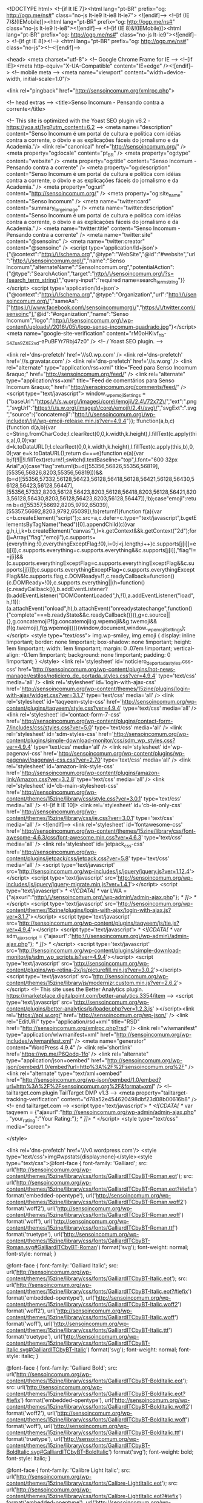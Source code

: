 <!DOCTYPE html>
<!--[if lt IE 7]><html lang="pt-BR" prefix="og: http://ogp.me/ns#" class="no-js lt-ie9 lt-ie8 lt-ie7"> <![endif]-->
<!--[if (IE 7)&!(IEMobile)]><html lang="pt-BR" prefix="og: http://ogp.me/ns#" class="no-js lt-ie9 lt-ie8"><![endif]-->
<!--[if (IE 8)&!(IEMobile)]><html lang="pt-BR" prefix="og: http://ogp.me/ns#" class="no-js lt-ie9"><![endif]-->
<!--[if gt IE 8]><!--> <html lang="pt-BR" prefix="og: http://ogp.me/ns#" class="no-js"><!--<![endif]-->

	<head>
		<meta charset="utf-8">
		<!-- Google Chrome Frame for IE -->
		<!--[if IE]><meta http-equiv="X-UA-Compatible" content="IE=edge" /><![endif]-->
		<!-- mobile meta -->
                    <meta name="viewport" content="width=device-width, initial-scale=1.0"/>
        
		<link rel="pingback" href="http://sensoincomum.org/xmlrpc.php">

		
		<!-- head extras -->
		<title>Senso Incomum - Pensando contra a corrente</title>

<!-- This site is optimized with the Yoast SEO plugin v6.2 - https://yoa.st/1yg?utm_content=6.2 -->
<meta name="description" content="Senso Incomum é um portal de cultura e política com idéias contra a corrente, o óbvio e as explicações fáceis do jornalismo e da Academia."/>
<link rel="canonical" href="http://sensoincomum.org/" />
<meta property="og:locale" content="pt_BR" />
<meta property="og:type" content="website" />
<meta property="og:title" content="Senso Incomum - Pensando contra a corrente" />
<meta property="og:description" content="Senso Incomum é um portal de cultura e política com idéias contra a corrente, o óbvio e as explicações fáceis do jornalismo e da Academia." />
<meta property="og:url" content="http://sensoincomum.org/" />
<meta property="og:site_name" content="Senso Incomum" />
<meta name="twitter:card" content="summary_large_image" />
<meta name="twitter:description" content="Senso Incomum é um portal de cultura e política com idéias contra a corrente, o óbvio e as explicações fáceis do jornalismo e da Academia." />
<meta name="twitter:title" content="Senso Incomum - Pensando contra a corrente" />
<meta name="twitter:site" content="@sensoinc" />
<meta name="twitter:creator" content="@sensoinc" />
<script type='application/ld+json'>{"@context":"http:\/\/schema.org","@type":"WebSite","@id":"#website","url":"http:\/\/sensoincomum.org\/","name":"Senso Incomum","alternateName":"SensoIncomum.org","potentialAction":{"@type":"SearchAction","target":"http:\/\/sensoincomum.org\/?s={search_term_string}","query-input":"required name=search_term_string"}}</script>
<script type='application/ld+json'>{"@context":"http:\/\/schema.org","@type":"Organization","url":"http:\/\/sensoincomum.org\/","sameAs":["https:\/\/www.facebook.com\/sensoincomumorg\/","https:\/\/twitter.com\/sensoinc"],"@id":"#organization","name":"Senso Incomum","logo":"http:\/\/sensoincomum.org\/wp-content\/uploads\/2016\/05\/logo-senso-incomum-quadrado.jpg"}</script>
<meta name="google-site-verification" content="rM0oHKivf_hb-_S4Zua9ZXE2vd--aPuBFYr7Rbj47z0" />
<!-- / Yoast SEO plugin. -->

<link rel='dns-prefetch' href='//s0.wp.com' />
<link rel='dns-prefetch' href='//s.gravatar.com' />
<link rel='dns-prefetch' href='//s.w.org' />
<link rel="alternate" type="application/rss+xml" title="Feed para Senso Incomum &raquo;" href="http://sensoincomum.org/feed/" />
<link rel="alternate" type="application/rss+xml" title="Feed de comentários para Senso Incomum &raquo;" href="http://sensoincomum.org/comments/feed/" />
		<script type="text/javascript">
			window._wpemojiSettings = {"baseUrl":"https:\/\/s.w.org\/images\/core\/emoji\/2.4\/72x72\/","ext":".png","svgUrl":"https:\/\/s.w.org\/images\/core\/emoji\/2.4\/svg\/","svgExt":".svg","source":{"concatemoji":"http:\/\/sensoincomum.org\/wp-includes\/js\/wp-emoji-release.min.js?ver=4.9.4"}};
			!function(a,b,c){function d(a,b){var c=String.fromCharCode;l.clearRect(0,0,k.width,k.height),l.fillText(c.apply(this,a),0,0);var d=k.toDataURL();l.clearRect(0,0,k.width,k.height),l.fillText(c.apply(this,b),0,0);var e=k.toDataURL();return d===e}function e(a){var b;if(!l||!l.fillText)return!1;switch(l.textBaseline="top",l.font="600 32px Arial",a){case"flag":return!(b=d([55356,56826,55356,56819],[55356,56826,8203,55356,56819]))&&(b=d([55356,57332,56128,56423,56128,56418,56128,56421,56128,56430,56128,56423,56128,56447],[55356,57332,8203,56128,56423,8203,56128,56418,8203,56128,56421,8203,56128,56430,8203,56128,56423,8203,56128,56447]),!b);case"emoji":return b=d([55357,56692,8205,9792,65039],[55357,56692,8203,9792,65039]),!b}return!1}function f(a){var c=b.createElement("script");c.src=a,c.defer=c.type="text/javascript",b.getElementsByTagName("head")[0].appendChild(c)}var g,h,i,j,k=b.createElement("canvas"),l=k.getContext&&k.getContext("2d");for(j=Array("flag","emoji"),c.supports={everything:!0,everythingExceptFlag:!0},i=0;i<j.length;i++)c.supports[j[i]]=e(j[i]),c.supports.everything=c.supports.everything&&c.supports[j[i]],"flag"!==j[i]&&(c.supports.everythingExceptFlag=c.supports.everythingExceptFlag&&c.supports[j[i]]);c.supports.everythingExceptFlag=c.supports.everythingExceptFlag&&!c.supports.flag,c.DOMReady=!1,c.readyCallback=function(){c.DOMReady=!0},c.supports.everything||(h=function(){c.readyCallback()},b.addEventListener?(b.addEventListener("DOMContentLoaded",h,!1),a.addEventListener("load",h,!1)):(a.attachEvent("onload",h),b.attachEvent("onreadystatechange",function(){"complete"===b.readyState&&c.readyCallback()})),g=c.source||{},g.concatemoji?f(g.concatemoji):g.wpemoji&&g.twemoji&&(f(g.twemoji),f(g.wpemoji)))}(window,document,window._wpemojiSettings);
		</script>
		<style type="text/css">
img.wp-smiley,
img.emoji {
	display: inline !important;
	border: none !important;
	box-shadow: none !important;
	height: 1em !important;
	width: 1em !important;
	margin: 0 .07em !important;
	vertical-align: -0.1em !important;
	background: none !important;
	padding: 0 !important;
}
</style>
<link rel='stylesheet' id='noticiero_de_portada_styles.css-css'  href='http://sensoincomum.org/wp-content/plugins/hot-news-manager/estilos/noticiero_de_portada_styles.css?ver=4.9.4' type='text/css' media='all' />
<link rel='stylesheet' id='login-with-ajax-css'  href='http://sensoincomum.org/wp-content/themes/15zine/plugins/login-with-ajax/widget.css?ver=3.1.7' type='text/css' media='all' />
<link rel='stylesheet' id='taqyeem-style-css'  href='http://sensoincomum.org/wp-content/plugins/taqyeem/style.css?ver=4.9.4' type='text/css' media='all' />
<link rel='stylesheet' id='contact-form-7-css'  href='http://sensoincomum.org/wp-content/plugins/contact-form-7/includes/css/styles.css?ver=5.0' type='text/css' media='all' />
<link rel='stylesheet' id='sdm-styles-css'  href='http://sensoincomum.org/wp-content/plugins/simple-download-monitor/css/sdm_wp_styles.css?ver=4.9.4' type='text/css' media='all' />
<link rel='stylesheet' id='wp-pagenavi-css'  href='http://sensoincomum.org/wp-content/plugins/wp-pagenavi/pagenavi-css.css?ver=2.70' type='text/css' media='all' />
<link rel='stylesheet' id='amazon-link-style-css'  href='http://sensoincomum.org/wp-content/plugins/amazon-link/Amazon.css?ver=3.2.8' type='text/css' media='all' />
<link rel='stylesheet' id='cb-main-stylesheet-css'  href='http://sensoincomum.org/wp-content/themes/15zine/library/css/style.css?ver=3.0.1' type='text/css' media='all' />
<!--[if lt IE 10]>
<link rel='stylesheet' id='cb-ie-only-css'  href='http://sensoincomum.org/wp-content/themes/15zine/library/css/ie.css?ver=3.0.1' type='text/css' media='all' />
<![endif]-->
<link rel='stylesheet' id='fontawesome-css'  href='http://sensoincomum.org/wp-content/themes/15zine/library/css/font-awesome-4.6.3/css/font-awesome.min.css?ver=4.6.3' type='text/css' media='all' />
<link rel='stylesheet' id='jetpack_css-css'  href='http://sensoincomum.org/wp-content/plugins/jetpack/css/jetpack.css?ver=5.8' type='text/css' media='all' />
<script type='text/javascript' src='http://sensoincomum.org/wp-includes/js/jquery/jquery.js?ver=1.12.4'></script>
<script type='text/javascript' src='http://sensoincomum.org/wp-includes/js/jquery/jquery-migrate.min.js?ver=1.4.1'></script>
<script type='text/javascript'>
/* <![CDATA[ */
var LWA = {"ajaxurl":"http:\/\/sensoincomum.org\/wp-admin\/admin-ajax.php"};
/* ]]> */
</script>
<script type='text/javascript' src='http://sensoincomum.org/wp-content/themes/15zine/plugins/login-with-ajax/login-with-ajax.js?ver=3.1.7'></script>
<script type='text/javascript' src='http://sensoincomum.org/wp-content/plugins/taqyeem/js/tie.js?ver=4.9.4'></script>
<script type='text/javascript'>
/* <![CDATA[ */
var sdm_ajax_script = {"ajaxurl":"http:\/\/sensoincomum.org\/wp-admin\/admin-ajax.php"};
/* ]]> */
</script>
<script type='text/javascript' src='http://sensoincomum.org/wp-content/plugins/simple-download-monitor/js/sdm_wp_scripts.js?ver=4.9.4'></script>
<script type='text/javascript' src='http://sensoincomum.org/wp-content/plugins/wp-retina-2x/js/picturefill.min.js?ver=3.0.2'></script>
<script type='text/javascript' src='http://sensoincomum.org/wp-content/themes/15zine/library/js/modernizr.custom.min.js?ver=2.6.2'></script>
<!-- This site uses the Better Analytics plugin.  https://marketplace.digitalpoint.com/better-analytics.3354/item -->
<script type='text/javascript' src='http://sensoincomum.org/wp-content/plugins/better-analytics/js/loader.php?ver=1.2.3.js' ></script><link rel='https://api.w.org/' href='http://sensoincomum.org/wp-json/' />
<link rel="EditURI" type="application/rsd+xml" title="RSD" href="http://sensoincomum.org/xmlrpc.php?rsd" />
<link rel="wlwmanifest" type="application/wlwmanifest+xml" href="http://sensoincomum.org/wp-includes/wlwmanifest.xml" /> 
<meta name="generator" content="WordPress 4.9.4" />
<link rel='shortlink' href='https://wp.me/P6Qodq-1fo' />
<link rel="alternate" type="application/json+oembed" href="http://sensoincomum.org/wp-json/oembed/1.0/embed?url=http%3A%2F%2Fsensoincomum.org%2F" />
<link rel="alternate" type="text/xml+oembed" href="http://sensoincomum.org/wp-json/oembed/1.0/embed?url=http%3A%2F%2Fsensoincomum.org%2F&#038;format=xml" />
<!-- tailtarget.com plugin TailTarget DMP v1.3 -->
<meta property="tailtarget-tracking-verification" content="d78a52e454620498dbf23d08b00616b8" />
<!-- end tailtarget.com -->
<script type='text/javascript'>
/* <![CDATA[ */
var taqyeem = {"ajaxurl":"http://sensoincomum.org/wp-admin/admin-ajax.php" , "your_rating":"Your Rating:"};
/* ]]> */
</script>
<style type="text/css" media="screen"> 

</style> 

<link rel='dns-prefetch' href='//v0.wordpress.com'/>
<style type='text/css'>img#wpstats{display:none}</style><style type="text/css">@font-face {
	font-family: 'Galliard';
	src: url('http://sensoincomum.org/wp-content/themes/15zine/library/css/fonts/GalliardITCbyBT-Roman.eot');
	src: url('http://sensoincomum.org/wp-content/themes/15zine/library/css/fonts/GalliardITCbyBT-Roman.eot?#iefix') format('embedded-opentype'),
		url('http://sensoincomum.org/wp-content/themes/15zine/library/css/fonts/GalliardITCbyBT-Roman.woff2') format('woff2'),
		url('http://sensoincomum.org/wp-content/themes/15zine/library/css/fonts/GalliardITCbyBT-Roman.woff') format('woff'),
		url('http://sensoincomum.org/wp-content/themes/15zine/library/css/fonts/GalliardITCbyBT-Roman.ttf') format('truetype'),
		url('http://sensoincomum.org/wp-content/themes/15zine/library/css/fonts/GalliardITCbyBT-Roman.svg#GalliardITCbyBT-Roman') format('svg');
	font-weight: normal;
	font-style: normal;
}

@font-face {
	font-family: 'Galliard Italic';
	src: url('http://sensoincomum.org/wp-content/themes/15zine/library/css/fonts/GalliardITCbyBT-Italic.eot');
	src: url('http://sensoincomum.org/wp-content/themes/15zine/library/css/fonts/GalliardITCbyBT-Italic.eot?#iefix') format('embedded-opentype'),
		url('http://sensoincomum.org/wp-content/themes/15zine/library/css/fonts/GalliardITCbyBT-Italic.woff2') format('woff2'),
		url('http://sensoincomum.org/wp-content/themes/15zine/library/css/fonts/GalliardITCbyBT-Italic.woff') format('woff'),
		url('http://sensoincomum.org/wp-content/themes/15zine/library/css/fonts/GalliardITCbyBT-Italic.ttf') format('truetype'),
		url('http://sensoincomum.org/wp-content/themes/15zine/library/css/fonts/GalliardITCbyBT-Italic.svg#GalliardITCbyBT-Italic') format('svg');
	font-weight: normal;
	font-style: italic;
}

@font-face {
	font-family: 'Galliard Bold';
	src: url('http://sensoincomum.org/wp-content/themes/15zine/library/css/fonts/GalliardITCbyBT-BoldItalic.eot');
	src: url('http://sensoincomum.org/wp-content/themes/15zine/library/css/fonts/GalliardITCbyBT-BoldItalic.eot?#iefix') format('embedded-opentype'),
		url('http://sensoincomum.org/wp-content/themes/15zine/library/css/fonts/GalliardITCbyBT-BoldItalic.woff2') format('woff2'),
		url('http://sensoincomum.org/wp-content/themes/15zine/library/css/fonts/GalliardITCbyBT-BoldItalic.woff') format('woff'),
		url('http://sensoincomum.org/wp-content/themes/15zine/library/css/fonts/GalliardITCbyBT-BoldItalic.ttf') format('truetype'),
		url('http://sensoincomum.org/wp-content/themes/15zine/library/css/fonts/GalliardITCbyBT-BoldItalic.svg#GalliardITCbyBT-BoldItalic') format('svg');
	font-weight: bold;
	font-style: italic;
}

@font-face {
	font-family: 'Calibre Light Italic';
	src: url('http://sensoincomum.org/wp-content/themes/15zine/library/css/fonts/Calibre-LightItalic.eot');
	src: url('http://sensoincomum.org/wp-content/themes/15zine/library/css/fonts/Calibre-LightItalic.eot?#iefix') format('embedded-opentype'),
		url('http://sensoincomum.org/wp-content/themes/15zine/library/css/fonts/Calibre-LightItalic.woff2') format('woff2'),
		url('http://sensoincomum.org/wp-content/themes/15zine/library/css/fonts/Calibre-LightItalic.woff') format('woff'),
		url('http://sensoincomum.org/wp-content/themes/15zine/library/css/fonts/Calibre-LightItalic.ttf') format('truetype'),
		url('http://sensoincomum.org/wp-content/themes/15zine/library/css/fonts/Calibre-LightItalic.svg#Calibre-LightItalic') format('svg');
	font-weight: 300;
	font-style: italic;
}

@font-face {
	font-family: 'Calibre Light';
	src: url('http://sensoincomum.org/wp-content/themes/15zine/library/css/fonts/Calibre-Light.eot');
	src: url('http://sensoincomum.org/wp-content/themes/15zine/library/css/fonts/Calibre-Light.eot?#iefix') format('embedded-opentype'),
		url('http://sensoincomum.org/wp-content/themes/15zine/library/css/fonts/Calibre-Light.woff2') format('woff2'),
		url('http://sensoincomum.org/wp-content/themes/15zine/library/css/fonts/Calibre-Light.woff') format('woff'),
		url('http://sensoincomum.org/wp-content/themes/15zine/library/css/fonts/Calibre-Light.ttf') format('truetype'),
		url('http://sensoincomum.org/wp-content/themes/15zine/library/css/fonts/Calibre-Light.svg#Calibre-Light') format('svg');
	font-weight: 300;
	font-style: normal;
}

@font-face {
	font-family: 'Calibre Regular';
	src: url('http://sensoincomum.org/wp-content/themes/15zine/library/css/fonts/Calibre-Regular.eot');
	src: url('http://sensoincomum.org/wp-content/themes/15zine/library/css/fonts/Calibre-Regular.eot?#iefix') format('embedded-opentype'),
		url('http://sensoincomum.org/wp-content/themes/15zine/library/css/fonts/Calibre-Regular.woff2') format('woff2'),
		url('http://sensoincomum.org/wp-content/themes/15zine/library/css/fonts/Calibre-Regular.woff') format('woff'),
		url('http://sensoincomum.org/wp-content/themes/15zine/library/css/fonts/Calibre-Regular.ttf') format('truetype'),
		url('http://sensoincomum.org/wp-content/themes/15zine/library/css/fonts/Calibre-Regular.svg#Calibre-Regular') format('svg');
	font-weight: normal;
	font-style: normal;
}

@font-face {
	font-family: 'Calibre Regular Italic';
	src: url('http://sensoincomum.org/wp-content/themes/15zine/library/css/fonts/Calibre-RegularItalic.eot');
	src: url('http://sensoincomum.org/wp-content/themes/15zine/library/css/fonts/Calibre-RegularItalic.eot?#iefix') format('embedded-opentype'),
		url('http://sensoincomum.org/wp-content/themes/15zine/library/css/fonts/Calibre-RegularItalic.woff2') format('woff2'),
		url('http://sensoincomum.org/wp-content/themes/15zine/library/css/fonts/Calibre-RegularItalic.woff') format('woff'),
		url('http://sensoincomum.org/wp-content/themes/15zine/library/css/fonts/Calibre-RegularItalic.ttf') format('truetype'),
		url('http://sensoincomum.org/wp-content/themes/15zine/library/css/fonts/Calibre-RegularItalic.svg#Calibre-RegularItalic') format('svg');
	font-weight: normal;
	font-style: italic;
}

@font-face {
	font-family: 'Calibre Bold Italic';
	src: url('http://sensoincomum.org/wp-content/themes/15zine/library/css/fonts/Calibre-BoldItalic.eot');
	src: url('http://sensoincomum.org/wp-content/themes/15zine/library/css/fonts/Calibre-BoldItalic.eot?#iefix') format('embedded-opentype'),
		url('http://sensoincomum.org/wp-content/themes/15zine/library/css/fonts/Calibre-BoldItalic.woff2') format('woff2'),
		url('http://sensoincomum.org/wp-content/themes/15zine/library/css/fonts/Calibre-BoldItalic.woff') format('woff'),
		url('http://sensoincomum.org/wp-content/themes/15zine/library/css/fonts/Calibre-BoldItalic.ttf') format('truetype'),
		url('http://sensoincomum.org/wp-content/themes/15zine/library/css/fonts/Calibre-BoldItalic.svg#Calibre-BoldItalic') format('svg');
	font-weight: bold;
	font-style: italic;
}

@font-face {
	font-family: 'Calibre Bold';
	src: url('http://sensoincomum.org/wp-content/themes/15zine/library/css/fonts/Calibre-Bold.eot');
	src: url('http://sensoincomum.org/wp-content/themes/15zine/library/css/fonts/Calibre-Bold.eot?#iefix') format('embedded-opentype'),
		url('http://sensoincomum.org/wp-content/themes/15zine/library/css/fonts/Calibre-Bold.woff2') format('woff2'),
		url('http://sensoincomum.org/wp-content/themes/15zine/library/css/fonts/Calibre-Bold.woff') format('woff'),
		url('http://sensoincomum.org/wp-content/themes/15zine/library/css/fonts/Calibre-Bold.ttf') format('truetype'),
		url('http://sensoincomum.org/wp-content/themes/15zine/library/css/fonts/Calibre-Bold.svg#Calibre-Bold') format('svg');
	font-weight: bold;
	font-style: normal;
}

@font-face {
	font-family: 'Calibre Semibold Italic';
	src: url('http://sensoincomum.org/wp-content/themes/15zine/library/css/fonts/Calibre-SemiboldItalic.eot');
	src: url('http://sensoincomum.org/wp-content/themes/15zine/library/css/fonts/Calibre-SemiboldItalic.eot?#iefix') format('embedded-opentype'),
		url('http://sensoincomum.org/wp-content/themes/15zine/library/css/fonts/Calibre-SemiboldItalic.woff2') format('woff2'),
		url('http://sensoincomum.org/wp-content/themes/15zine/library/css/fonts/Calibre-SemiboldItalic.woff') format('woff'),
		url('http://sensoincomum.org/wp-content/themes/15zine/library/css/fonts/Calibre-SemiboldItalic.ttf') format('truetype'),
		url('http://sensoincomum.org/wp-content/themes/15zine/library/css/fonts/Calibre-SemiboldItalic.svg#Calibre-SemiboldItalic') format('svg');
	font-weight: 600;
	font-style: italic;
}

@font-face {
	font-family: 'Calibre Semibold';
	src: url('http://sensoincomum.org/wp-content/themes/15zine/library/css/fonts/Calibre-Semibold.eot');
	src: url('http://sensoincomum.org/wp-content/themes/15zine/library/css/fonts/Calibre-Semibold.eot?#iefix') format('embedded-opentype'),
		url('http://sensoincomum.org/wp-content/themes/15zine/library/css/fonts/Calibre-Semibold.woff2') format('woff2'),
		url('http://sensoincomum.org/wp-content/themes/15zine/library/css/fonts/Calibre-Semibold.woff') format('woff'),
		url('http://sensoincomum.org/wp-content/themes/15zine/library/css/fonts/Calibre-Semibold.ttf') format('truetype'),
		url('http://sensoincomum.org/wp-content/themes/15zine/library/css/fonts/Calibre-Semibold.svg#Calibre-Semibold') format('svg');
	font-weight: 600;
	font-style: normal;
}

@font-face {
	font-family: 'Calibre';
	src: url('http://sensoincomum.org/wp-content/themes/15zine/library/css/fonts/Calibre-Regular.eot');
	src: url('http://sensoincomum.org/wp-content/themes/15zine/library/css/fonts/Calibre-Regular.eot?#iefix') format('embedded-opentype'),
		url('http://sensoincomum.org/wp-content/themes/15zine/library/css/fonts/Calibre-Regular.woff2') format('woff2'),
		url('http://sensoincomum.org/wp-content/themes/15zine/library/css/fonts/Calibre-Regular.woff') format('woff'),
		url('http://sensoincomum.org/wp-content/themes/15zine/library/css/fonts/Calibre-Regular.ttf') format('truetype'),
		url('http://sensoincomum.org/wp-content/themes/15zine/library/css/fonts/Calibre-Regular.svg#Calibre-Regular') format('svg');
	font-weight: normal;
	font-style: normal;
}

 /* ESPAÇAMENTO ENTRE LINHAS - TITULOS */
h1, h2, h3, h4, h5 { line-height: 1.0;}

* { text-transform: none !important; letter-spacing:0px !important; }
.cb-menu-dark #cb-nav-bar .cb-main-nav > li > a { font-family:Calibre Semibold, Arial, Helvetica, Sans-serif; font-size:18px;}

.cb-meta-style-4 .cb-article-meta { height:100%; width:100%; }
.cartola-slider { float:left; width:100%; margin:0 0 40px 0; }
.cartola-slider span { border: 3px solid #fff; padding: 5px 3px 2px 3px; line-height: 1; float: left; color: #fff; }
.subtitulo-slider { line-height:1.0; margin-bottom:0;}
.subtitulo-slider span { color: #fff; }
.cartola-1 { position: absolute; margin: 10px; border: 2px solid #fff; padding: 10px 5px 5px 5px; color: #fff; }
.cb-body-light .cb-separated,
.cb-body-light .cb-article-small.cb-separated { border-style: solid; border-width: 0px 0px 6px; -moz-border-image: url(http://sensoincomum.org/wp-content/uploads/2016/06/bg-divider-corrente-cinza-1.png) 0 0 6 repeat; -webkit-border-image: url(http://sensoincomum.org/wp-content/uploads/2016/06/bg-divider-corrente-cinza-1.png) 0 0 6 repeat; -o-border-image: url(http://sensoincomum.org/wp-content/uploads/2016/06/bg-divider-corrente-cinza-1.png) 0 0 6 repeat; border-image: url(http://sensoincomum.org/wp-content/uploads/2016/06/bg-divider-corrente-cinza-1.png) 0 0 6 fill repeat; }
#cb-nav-bar .cb-main-nav { border-style: solid; border-width: 6px 0px 0px; -moz-border-image: url(http://sensoincomum.org/wp-content/uploads/2016/06/bg-divider-corrente-cinza-2.png) 6 0 0 repeat; -webkit-border-image: url(http://sensoincomum.org/wp-content/uploads/2016/06/bg-divider-corrente-cinza-2.png) 6 0 0 repeat; -o-border-image: url(http://sensoincomum.org/wp-content/uploads/2016/06/bg-divider-corrente-cinza-2.png) 6 0 0 repeat; border-image: url(http://sensoincomum.org/wp-content/uploads/2016/06/bg-divider-corrente-cinza-2.png) 6 0 0 fill repeat; }
.cb-menu-dark #cb-nav-bar .cb-nav-bar-wrap { background: #000 !important;}
.cb-tm-dark #cb-top-menu { background: #161616; }
.cb-module-header .cb-module-title { line-height:1; }
.cb-body-light .cb-module-header .cb-module-title:after { background: transparent url("http://sensoincomum.org/wp-content/uploads/2016/06/bg-divider-corrente-cinza-2.png") repeat-x right center; }
.cb-body-light .cb-sidebar {  background: #fff; }
.cb-body-light .cb-sidebar {  border-style: solid; }
.cb-body-light .cb-sidebar {  border-color: #DBDBDB; border-width: 1px; }

/* Temas Quentes */
.cb-contents .temas-quentes h4 { font-weight:normal; font-family: Galliard Italic, Georgia, Times, "Times New Roman", serif; font-size:22px; float:left; margin:0 10px 0 0; padding:11px 15px; color:#fff; height:49px; background: url(http://sensoincomum.org/wp-content/themes/15zine/library/images/bkg-temas-quentes.png); width:180px;}
.cb-contents .temas-quentes .link-temas { font-family: Calibre Regular, Arial, Helvetica, sans-serif; font-size:17px; float:left; margin:0 20px; padding:17px 0 0; line-height:1; color: #000; }
.cb-contents .temas-quentes { width: 100%; border: 1px solid #DBDBDB; float: left; }

/* Autores Sidebar */
.autores-sidebar { margin:-15px 0 0 0; }
.item-autor { margin-bottom:10px; width:100%; border-style: solid; border-width: 0px 0px 6px; -moz-border-image: url(http://sensoincomum.org/wp-content/uploads/2016/06/bg-divider-corrente-cinza-1.png) 0 0 6 repeat; -webkit-border-image: url(http://sensoincomum.org/wp-content/uploads/2016/06/bg-divider-corrente-cinza-1.png) 0 0 6 repeat; -o-border-image: url(http://sensoincomum.org/wp-content/uploads/2016/06/bg-divider-corrente-cinza-1.png) 0 0 6 repeat; border-image: url(http://sensoincomum.org/wp-content/uploads/2016/06/bg-divider-corrente-cinza-1.png) 0 0 6 fill repeat; }
.item-autor.last { width:100%; border: none; margin-bottom:0; }
.img-autor { float: left; }
.nome-autor { font-family: Calibre Bold, Arial Bold, Helvetica, sans-serif; font-size: 21px !important; margin:0; line-height:1; padding:10px 0 0 75px; }
.item-autor .descricao {font-family: Galliard Italic, Georgia, Times, "Times New Roman", serif; font-size: 14px; padding-left: 75px; margin:0 0 10px 0; }
.todos-autores { margin:20px 0 0 0; padding:3px 0 0 0; font-family: Calibre Regular, Arial, Helvetica, sans-serif; font-size:14px; float:left; width: 100%; text-align:center; border:2px solid #000; color:#000; }
.todos-autores a { float:left; width:100%; color:#000 !important; font-family: Calibre Regular, Arial, Helvetica, sans-serif; font-size:14px; }
 
 /* TAMANHO TITULO POSTS INTERNO */
.cb-fis h1 {font-size:45px}

 /* TAMANHO TEXTO POSTS INTERNO */
.single-post .cb-entry-content p {font-size:18px} 

 /* TAMANHO TITULO ARTIGOS LISTAGEM MENOR */
 .cb-module-block .cb-article-small h4.cb-post-title a,
.cb-module-block .cb-article-small .cb-post-title  {  font-size: 18px !important; }

 /* TAMANHO TITULO SIDEBAR */
.cb-widget-title {  font-size: 30px;   }

.cb-body-light h1, .cb-body-light h2, .cb-body-light h3, .cb-body-light h4, .cb-body-light h5 {  color:#333333;   }

.cb-body-light .cb-widget-title  {border-bottom: 3px solid #BE1D2C}

 /* TAMANHO TITULO ARTIGO MAIOR */
.cb-module-block .cb-post-title {  font-size: 30px; }

 /* ESPAÇO ENTRE LINHAS SLIDE PRINCIPAL */
.cb-meta-style-4 .cb-article-meta h2 { line-height: 0.8; text-shadow: rgb(0, 0, 0) 1px 1px 1px;}

 /* FONTE AUTOR */
.cb-byline {  font-size: 13px; font-family: Calibre Light, Arial, Helvetica, sans-serif;}
.cb-body-light .cb-byline { font-weight:normal; font-family: Galliard Italic, Georgia, Times, "Times New Roman"; }

/* FOOTER */
.cb-footer-dark #cb-footer a { font-weight: normal; }

.cb-body-light .cb-module-block .cb-post-title a { line-height:1; font-size: 30px; font-weight: bold !important; font-family: Calibre Bold, Arial, Helvetica, sans-serif !important;}
.cb-body-light .cb-module-block .cb-article-small .cb-post-title a { font-size: 18px; font-weight: bold !important; font-family: Calibre Bold, Arial, Helvetica, sans-serif !important;}
.resumo-single { margin-top:-35px; display:block; margin-bottom:20px; }
.resumo-texto { line-height: 20px; background: #BE1D2C; color: #fff; display: inline; font-size: 20px; padding: 6px 0 2px 0; }

@media screen and (max-width: 1024px),
@media screen and (max-device-width: 1024px) {
 .temas-quentes { display:none; } 
}

.cb-module-block .cb-excerpt { font-size:15px; line-height:18px;} .cb-stuck #cb-nav-bar .cb-main-nav #cb-nav-logo, #cb-nav-bar .cb-main-nav #cb-nav-logo img { width: 220px; }#cb-nav-bar .cb-mega-menu-columns .cb-sub-menu > li > a { color: #000000; } .cb-entry-content a {color:#dd3333; }.cb-meta-style-1 .cb-article-meta { background: rgba(0, 0, 0, 0.47); }.cb-module-block .cb-meta-style-2 img, .cb-module-block .cb-meta-style-4 img, .cb-grid-x .cb-grid-img img, .cb-grid-x .cb-grid-img .cb-fi-cover  { opacity: 0.53; }@media only screen and (min-width: 768px) {
                .cb-module-block .cb-meta-style-1:hover .cb-article-meta { background: rgba(0, 0, 0, 0.69); }
                .cb-module-block .cb-meta-style-2:hover img, .cb-module-block .cb-meta-style-4:hover img, .cb-grid-x .cb-grid-feature:hover img, .cb-grid-x .cb-grid-feature:hover .cb-fi-cover, .cb-slider li:hover img { opacity: 0.31; }
            }.cb-header { background-color: #000000; }</style><!-- end custom css --><style type="text/css">body, #respond, .cb-font-body { font-family: Calibre } h1, h2, h3, h4, h5, h6, .cb-font-header, #bbp-user-navigation, .cb-byline{ font-family:Calibre Bold }</style><meta name="google-site-verification" content="rM0oHKivf_hb-_S4Zua9ZXE2vd--aPuBFYr7Rbj47z0" /><style>.cb-mm-on #cb-nav-bar .cb-main-nav .menu-item-4801:hover, .cb-mm-on #cb-nav-bar .cb-main-nav .menu-item-4801:focus { background:# !important ; }
.cb-mm-on #cb-nav-bar .cb-main-nav .menu-item-4801 .cb-big-menu { border-top-color: #; }</style><link rel="icon" href="http://sensoincomum.org/wp-content/uploads/2016/01/cropped-icone-senso3-32x32.png" sizes="32x32" />
<link rel="icon" href="http://sensoincomum.org/wp-content/uploads/2016/01/cropped-icone-senso3-192x192.png" sizes="192x192" />
<link rel="apple-touch-icon-precomposed" href="http://sensoincomum.org/wp-content/uploads/2016/01/cropped-icone-senso3-180x180.png" />
<meta name="msapplication-TileImage" content="http://sensoincomum.org/wp-content/uploads/2016/01/cropped-icone-senso3-270x270.png" />
<!-- BEGIN GADWP v5.1.2.5 Universal Analytics - https://deconf.com/google-analytics-dashboard-wordpress/ -->
<script>
(function(i,s,o,g,r,a,m){i['GoogleAnalyticsObject']=r;i[r]=i[r]||function(){
	(i[r].q=i[r].q||[]).push(arguments)},i[r].l=1*new Date();a=s.createElement(o),
	m=s.getElementsByTagName(o)[0];a.async=1;a.src=g;m.parentNode.insertBefore(a,m)
})(window,document,'script','https://www.google-analytics.com/analytics.js','ga');
  ga('create', 'UA-68569881-1', 'auto');
  ga('send', 'pageview');
</script>
<!-- END GADWP Universal Analytics -->
		<!-- end head extras -->

<!-- Analytics - Apyus -->
<!-- Global site tag (gtag.js) - Google Analytics -->
<script async src="https://www.googletagmanager.com/gtag/js?id=UA-87440494-8"></script>
<script>
  window.dataLayer = window.dataLayer || [];
  function gtag(){dataLayer.push(arguments);}
  gtag('js', new Date());

  gtag('config', 'UA-87440494-8');
</script>
<!-- /Analytics - Apyus -->

<script async src="//pagead2.googlesyndication.com/pagead/js/adsbygoogle.js"></script>
<script>
  (adsbygoogle = window.adsbygoogle || []).push({
    google_ad_client: "ca-pub-8710507892711568",
    enable_page_level_ads: true
  });
</script>

<script>
var _ttq = _ttq || [];
_ttq.push(["_setAccount", "TT-12387-0"]);
(function() {
var ts = document.createElement("script"); ts.type = "text/javascript"; ts.async = true;
ts.src =  ("https:" == document.location.protocol ? "https://" : "http://") + "d.tailtarget.com/base.js";
var s = document.getElementsByTagName("script")[0]; s.parentNode.insertBefore(ts, s);
})();
</script>

<script id="navegg" type="text/javascript" src="https://tag.navdmp.com/tm47928.js"></script>

	</head>

	<body class="home page-template page-template-page-15zine-builder page-template-page-15zine-builder-php page page-id-4798  cb-sidebar-right  cb-sticky-mm cb-nav-logo-on cb-logo-nav-sticky cb-sticky-sb-on  cb-tm-dark cb-body-light cb-menu-dark cb-mm-dark cb-footer-dark   cb-m-logo-off cb-m-sticky cb-sw-tm-fw cb-sw-header-fw cb-sw-menu-fw cb-sw-footer-fw cb-menu-al-left  cb-fis-b-off">

		
		<div id="cb-outer-container">

			
				<div id="cb-top-menu" class="clearfix cb-font-header ">
					<div class="wrap clearfix cb-site-padding cb-top-menu-wrap">

													<div class="cb-left-side cb-mob">

								<a href="#" id="cb-mob-open" class="cb-link"><i class="fa fa-bars"></i></a>
															</div>
						                        <ul class="cb-top-nav cb-left-side"><li id="menu-item-4808" class="menu-item menu-item-type-post_type menu-item-object-page menu-item-4808"><a href="http://sensoincomum.org/o-site/">O site</a></li>
<li id="menu-item-2180" class="menu-item menu-item-type-post_type menu-item-object-page menu-item-2180"><a href="http://sensoincomum.org/contato/">Contato</a></li>
<li id="menu-item-4809" class="menu-item menu-item-type-post_type menu-item-object-post menu-item-4809"><a href="http://sensoincomum.org/2016/01/22/seja-patrao-do-senso-incomum/">Seja nosso Patrão &#8211; Contribua</a></li>
</ul>                                                <ul class="cb-top-nav cb-right-side"><li class="cb-menu-icons-extra cb-social-icons-extra"><a href="http://www.twitter.com/sensoinc"  target="_blank"><i class="fa fa-twitter" aria-hidden="true"></i></a></li><li class="cb-menu-icons-extra cb-social-icons-extra"><a href="http://www.facebook.com/sensoincomumorg"  target="_blank"><i class="fa fa-facebook" aria-hidden="true"></i></a></li><li class="cb-icon-search cb-menu-icons-extra"><a href="#"  title="Pesquisar" id="cb-s-trigger-gen"><i class="fa fa-search"></i> <span class="cb-search-title">Pesquisar</span></a></li></ul>					</div>
				</div>

				<div id="cb-mob-menu" class="cb-mob-menu">
					<div class="cb-mob-close-wrap">
						
						<a href="#" id="cb-mob-close" class="cb-link"><i class="fa cb-times"></i></a>
										    </div>

					<div class="cb-mob-menu-wrap">
						<ul id="cb-mob-ul" class="cb-mobile-nav cb-top-nav cb-mob-ul-show"><li id="menu-item-4856" class="menu-item menu-item-type-post_type menu-item-object-page menu-item-home current-menu-item page_item page-item-4798 current_page_item menu-item-4856"><a href="http://sensoincomum.org/">Capa</a></li>
<li id="menu-item-4854" class="menu-item menu-item-type-taxonomy menu-item-object-category menu-item-4854"><a href="http://sensoincomum.org/category/artigos/">Artigos</a></li>
<li id="menu-item-4855" class="menu-item menu-item-type-taxonomy menu-item-object-category menu-item-4855"><a href="http://sensoincomum.org/category/drops/">Drops</a></li>
<li id="menu-item-4857" class="menu-item menu-item-type-post_type menu-item-object-page menu-item-4857"><a href="http://sensoincomum.org/autores/">Autores</a></li>
<li id="menu-item-4861" class="menu-item menu-item-type-taxonomy menu-item-object-category menu-item-4861"><a href="http://sensoincomum.org/category/podcast/">Podcast</a></li>
<li id="menu-item-4859" class="menu-item menu-item-type-post_type menu-item-object-page menu-item-4859"><a href="http://sensoincomum.org/o-site/">O site</a></li>
<li id="menu-item-4860" class="menu-item menu-item-type-post_type menu-item-object-post menu-item-4860"><a href="http://sensoincomum.org/2016/01/22/seja-patrao-do-senso-incomum/">Seja patrão do Senso Incomum!</a></li>
<li id="menu-item-4858" class="menu-item menu-item-type-post_type menu-item-object-page menu-item-4858"><a href="http://sensoincomum.org/contato/">Contato</a></li>
</ul>											</div>

				</div>
			
			<div id="cb-container" class="clearfix" >
									<header id="cb-header" class="cb-header  cb-with-block ">

					    <div id="cb-logo-box" class="cb-logo-left wrap">
	                    	                <div id="logo">
                    <h1>                    <a href="http://sensoincomum.org">
                        <img src="http://sensoincomum.org/wp-content/uploads/2016/06/header-logo.png" alt=" logo" data-at2x="http://sensoincomum.org/wp-content/uploads/2016/06/header-logo-retina.png">
                    </a>
                    </h1>                </div>
            	                        <div class="cb-large cb-block"><a href="https://www.patreon.com/sensoincomum?ty=h" target="_blank"><img src="http://sensoincomum.org/wp-content/uploads/2016/07/banner-patreon-senso-728.png" width="728" height="90" border="0" /></a></div>	                    </div>

					</header>
				
				<div id="cb-lwa" class="cb-lwa-modal cb-modal"><div class="cb-close-m cb-ta-right"><i class="fa cb-times"></i></div>
<div class="cb-lwa-modal-inner cb-modal-inner cb-light-loader cb-pre-load cb-font-header clearfix">
    <div class="lwa lwa-default clearfix">
                
        

        <form class="lwa-form cb-form cb-form-active clearfix" action="http://sensoincomum.org/wp-login.php" method="post">
            
            <div class="cb-form-body">
                <input class="cb-form-input cb-form-input-username" type="text" name="log" placeholder="Nome de usuário">
                <input class="cb-form-input" type="password" name="pwd" placeholder="Senha">
                                <span class="lwa-status cb-ta-center"></span>
                <div class="cb-submit cb-ta-center">
                  <input type="submit" name="wp-submit" class="lwa_wp-submit cb-submit-form" value="Entrar" tabindex="100" />
                  <input type="hidden" name="lwa_profile_link" value="" />
                  <input type="hidden" name="login-with-ajax" value="login" />
                </div>
                
                <div class="cb-lost-password cb-extra cb-ta-center">
                                          <a class="lwa-links-remember cb-title-trigger cb-trigger-pass" href="http://sensoincomum.org/wp-login.php?action=lostpassword" title="Esqueceu sua senha?">Esqueceu sua senha?</a>
                                     </div>
           </div>
        </form>
        
                <form class="lwa-remember cb-form clearfix" action="http://sensoincomum.org/wp-login.php?action=lostpassword" method="post">

            <div class="cb-form-body">

                <input type="text" name="user_login" class="lwa-user-remember cb-form-input" placeholder="Digite seu nome de usuário ou e-mail">
                                <span class="lwa-status cb-ta-center"></span>

                 <div class="cb-submit cb-ta-center">
                        <input type="submit" value="Gerar nova senha" class="lwa-button-remember cb-submit-form" />
                        <input type="hidden" name="login-with-ajax" value="remember" />
                 </div>
            </div>

        </form>
            </div>
</div></div><div id="cb-menu-search" class="cb-s-modal cb-modal"><div class="cb-close-m cb-ta-right"><i class="fa cb-times"></i></div><div class="cb-s-modal-inner cb-pre-load cb-light-loader cb-modal-inner cb-font-header cb-mega-three cb-mega-posts clearfix"><form method="get" class="cb-search" action="http://sensoincomum.org/">

    <input type="text" class="cb-search-field cb-font-header" placeholder="Pesquisar.." value="" name="s" title="" autocomplete="off">
    <button class="cb-search-submit" type="submit" value=""><i class="fa fa-search"></i></button>
    
</form><div id="cb-s-results"></div></div></div>				
									 <nav id="cb-nav-bar" class="clearfix ">
					 	<div class="cb-nav-bar-wrap cb-site-padding clearfix cb-font-header  cb-menu-fw">
		                    <ul class="cb-main-nav wrap clearfix"><li id="menu-item-4807" class="menu-item menu-item-type-post_type menu-item-object-page menu-item-home current-menu-item page_item page-item-4798 current_page_item menu-item-4807"><a title="Página Inicial" href="http://sensoincomum.org/">Capa</a></li>
<li id="menu-item-4801" class="menu-item menu-item-type-taxonomy menu-item-object-category menu-item-4801"><a title="Artigos" href="http://sensoincomum.org/category/artigos/">Artigos</a><div class="cb-menu-drop cb-bg cb-mega-menu cb-big-menu clearfix"><div class="cb-mega-three cb-mega-posts  clearfix"><div class="cb-upper-title"><h2>Artigos</h2><a href="http://sensoincomum.org/category/artigos/" class="cb-see-all">Ver todos</a></div><ul class="cb-sub-posts"> <li class="cb-looper cb-article-1 cb-mm-posts-count-3 cb-style-1 clearfix post-10232 post type-post status-publish format-standard has-post-thumbnail category-artigos category-humor category-ideologia category-musica tag-chinchila tag-filipe-trielli tag-imagine tag-john-lennon"><div class="cb-mask cb-img-fw" style="background-color: #222;"><a href="http://sensoincomum.org/2018/03/19/imagine-uma-parodia/"><img width="360" height="177" src="http://sensoincomum.org/wp-content/uploads/2018/03/Imagine-parodia-Filipe-Trielli.png" class="attachment-cb-360-240 size-cb-360-240 wp-post-image" alt="Imagine - uma paródia. Por Filipe Trielli" data-attachment-id="10244" data-permalink="http://sensoincomum.org/2018/03/19/imagine-uma-parodia/imagine-parodia-filipe-trielli/" data-orig-file="http://sensoincomum.org/wp-content/uploads/2018/03/Imagine-parodia-Filipe-Trielli.png" data-orig-size="1906,936" data-comments-opened="1" data-image-meta="{&quot;aperture&quot;:&quot;0&quot;,&quot;credit&quot;:&quot;&quot;,&quot;camera&quot;:&quot;&quot;,&quot;caption&quot;:&quot;&quot;,&quot;created_timestamp&quot;:&quot;0&quot;,&quot;copyright&quot;:&quot;&quot;,&quot;focal_length&quot;:&quot;0&quot;,&quot;iso&quot;:&quot;0&quot;,&quot;shutter_speed&quot;:&quot;0&quot;,&quot;title&quot;:&quot;&quot;,&quot;orientation&quot;:&quot;0&quot;}" data-image-title="Imagine-parodia-Filipe-Trielli" data-image-description="&lt;p&gt;Imagine &#8211; uma paródia. Por Filipe Trielli&lt;/p&gt;
" data-medium-file="http://sensoincomum.org/wp-content/uploads/2018/03/Imagine-parodia-Filipe-Trielli.png" data-large-file="http://sensoincomum.org/wp-content/uploads/2018/03/Imagine-parodia-Filipe-Trielli.png" /></a></div><div class="cb-meta"><h2 class="cb-post-title"><a href="http://sensoincomum.org/2018/03/19/imagine-uma-parodia/">Imagine&#8230; uma paródia.</a></h2><div class="cb-byline cb-byline-short cb-byline-date"><span class="cb-date"><time class="updated" datetime="2018-03-19">19/03/2018</time></span></div></div></li> <li class="cb-looper cb-article-2 cb-mm-posts-count-3 cb-style-1 clearfix post-10219 post type-post status-publish format-standard has-post-thumbnail category-artigos category-crime category-esquerda category-ideologia category-socialismo tag-crime tag-esquerda tag-igualdade tag-marcelo-freixo tag-mariella-franco tag-psol tag-socialismo tag-violencia"><div class="cb-mask cb-img-fw" style="background-color: #222;"><a href="http://sensoincomum.org/2018/03/17/todos-iguais-perante-lei-psol-mais-igual/"><img width="360" height="132" src="http://sensoincomum.org/wp-content/uploads/2018/03/psol-bandeiras.jpg" class="attachment-cb-360-240 size-cb-360-240 wp-post-image" alt="Bandeiras do PSOL" data-attachment-id="10222" data-permalink="http://sensoincomum.org/2018/03/17/todos-iguais-perante-lei-psol-mais-igual/psol-bandeiras/" data-orig-file="http://sensoincomum.org/wp-content/uploads/2018/03/psol-bandeiras.jpg" data-orig-size="849,312" data-comments-opened="1" data-image-meta="{&quot;aperture&quot;:&quot;0&quot;,&quot;credit&quot;:&quot;&quot;,&quot;camera&quot;:&quot;&quot;,&quot;caption&quot;:&quot;&quot;,&quot;created_timestamp&quot;:&quot;0&quot;,&quot;copyright&quot;:&quot;&quot;,&quot;focal_length&quot;:&quot;0&quot;,&quot;iso&quot;:&quot;0&quot;,&quot;shutter_speed&quot;:&quot;0&quot;,&quot;title&quot;:&quot;&quot;,&quot;orientation&quot;:&quot;0&quot;}" data-image-title="psol-bandeiras" data-image-description="" data-medium-file="http://sensoincomum.org/wp-content/uploads/2018/03/psol-bandeiras.jpg" data-large-file="http://sensoincomum.org/wp-content/uploads/2018/03/psol-bandeiras.jpg" /></a></div><div class="cb-meta"><h2 class="cb-post-title"><a href="http://sensoincomum.org/2018/03/17/todos-iguais-perante-lei-psol-mais-igual/">Todos são iguais perante a lei, mas o PSOL é mais igual do que os outros</a></h2><div class="cb-byline cb-byline-short cb-byline-date"><span class="cb-date"><time class="updated" datetime="2018-03-17">17/03/2018</time></span></div></div></li> <li class="cb-looper cb-article-3 cb-mm-posts-count-3 cb-style-1 clearfix post-10216 post type-post status-publish format-standard has-post-thumbnail category-artigos tag-caixa-dois tag-impunidade tag-jose-serra tag-operacao-lava-jato tag-prescricao"><div class="cb-mask cb-img-fw" style="background-color: #222;"><a href="http://sensoincomum.org/2018/03/15/entenda-candidato-senado-presidencia-caixa-dois-lei/"><img width="360" height="188" src="http://sensoincomum.org/wp-content/uploads/2018/03/jose-serra.jpg" class="attachment-cb-360-240 size-cb-360-240 wp-post-image" alt="06.10.2016 - Brasília - DF, Brasil - Ministro das Relações Exteriores, José Serra, fala à imprensa em coletiva no Palácio do Planalto, após reunião com o presidente Michel Temer." data-attachment-id="10217" data-permalink="http://sensoincomum.org/2018/03/15/entenda-candidato-senado-presidencia-caixa-dois-lei/jose-serra/" data-orig-file="http://sensoincomum.org/wp-content/uploads/2018/03/jose-serra.jpg" data-orig-size="1400,733" data-comments-opened="1" data-image-meta="{&quot;aperture&quot;:&quot;0&quot;,&quot;credit&quot;:&quot;&quot;,&quot;camera&quot;:&quot;&quot;,&quot;caption&quot;:&quot;&quot;,&quot;created_timestamp&quot;:&quot;0&quot;,&quot;copyright&quot;:&quot;&quot;,&quot;focal_length&quot;:&quot;0&quot;,&quot;iso&quot;:&quot;0&quot;,&quot;shutter_speed&quot;:&quot;0&quot;,&quot;title&quot;:&quot;&quot;,&quot;orientation&quot;:&quot;0&quot;}" data-image-title="José Serra" data-image-description="&lt;p&gt;Foto: Valter Campanato/ Agência Brasil&lt;/p&gt;
" data-medium-file="http://sensoincomum.org/wp-content/uploads/2018/03/jose-serra.jpg" data-large-file="http://sensoincomum.org/wp-content/uploads/2018/03/jose-serra.jpg" /></a></div><div class="cb-meta"><h2 class="cb-post-title"><a href="http://sensoincomum.org/2018/03/15/entenda-candidato-senado-presidencia-caixa-dois-lei/">Entenda como um candidato ao Senado e à Presidência pode usar caixa dois sem temer a lei</a></h2><div class="cb-byline cb-byline-short cb-byline-date"><span class="cb-date"><time class="updated" datetime="2018-03-15">15/03/2018</time></span></div></div></li></ul></div></div></li>
<li id="menu-item-4802" class="menu-item menu-item-type-taxonomy menu-item-object-category menu-item-4802"><a title="Drops" href="http://sensoincomum.org/category/drops/">Drops</a><div class="cb-menu-drop cb-bg cb-mega-menu cb-big-menu clearfix"><div class="cb-mega-three cb-mega-posts  clearfix"><div class="cb-upper-title"><h2>Drops</h2><a href="http://sensoincomum.org/category/drops/" class="cb-see-all">Ver todos</a></div><ul class="cb-sub-posts"> <li class="cb-looper cb-article-1 cb-mm-posts-count-3 cb-style-1 clearfix post-10238 post type-post status-publish format-standard has-post-thumbnail category-crime category-drops tag-carro tag-crime tag-marielle-franco tag-psol"><div class="cb-mask cb-img-fw" style="background-color: #222;"><a href="http://sensoincomum.org/2018/03/19/carro-apreendido-nao-foi-usado-marielle/"><img width="360" height="203" src="http://sensoincomum.org/wp-content/uploads/2018/03/carro-marielle.jpg" class="attachment-cb-360-240 size-cb-360-240 wp-post-image" alt="Dono de carro usado no assassinato de Marielle Franco, vereadora do PSOL, é traficante" data-attachment-id="10228" data-permalink="http://sensoincomum.org/2018/03/18/traficante-dono-carro-assassinato-marielle/carro-marielle/" data-orig-file="http://sensoincomum.org/wp-content/uploads/2018/03/carro-marielle.jpg" data-orig-size="640,360" data-comments-opened="1" data-image-meta="{&quot;aperture&quot;:&quot;0&quot;,&quot;credit&quot;:&quot;&quot;,&quot;camera&quot;:&quot;&quot;,&quot;caption&quot;:&quot;&quot;,&quot;created_timestamp&quot;:&quot;0&quot;,&quot;copyright&quot;:&quot;&quot;,&quot;focal_length&quot;:&quot;0&quot;,&quot;iso&quot;:&quot;0&quot;,&quot;shutter_speed&quot;:&quot;0&quot;,&quot;title&quot;:&quot;&quot;,&quot;orientation&quot;:&quot;0&quot;}" data-image-title="carro-marielle" data-image-description="&lt;p&gt;Dono de carro usado no assassinato de Marielle Franco, vereadora do PSOL, é traficante&lt;/p&gt;
" data-medium-file="http://sensoincomum.org/wp-content/uploads/2018/03/carro-marielle.jpg" data-large-file="http://sensoincomum.org/wp-content/uploads/2018/03/carro-marielle.jpg" /></a></div><div class="cb-meta"><h2 class="cb-post-title"><a href="http://sensoincomum.org/2018/03/19/carro-apreendido-nao-foi-usado-marielle/">Carro apreendido não foi usado no assassinato de Marielle</a></h2><div class="cb-byline cb-byline-short cb-byline-date"><span class="cb-date"><time class="updated" datetime="2018-03-19">19/03/2018</time></span></div></div></li> <li class="cb-looper cb-article-2 cb-mm-posts-count-3 cb-style-1 clearfix post-10227 post type-post status-publish format-standard has-post-thumbnail category-crime category-drops category-esquerda category-midia tag-assassinato tag-carro tag-crime tag-marielle-franco tag-psol tag-traficante"><div class="cb-mask cb-img-fw" style="background-color: #222;"><a href="http://sensoincomum.org/2018/03/18/traficante-dono-carro-assassinato-marielle/"><img width="360" height="203" src="http://sensoincomum.org/wp-content/uploads/2018/03/carro-marielle.jpg" class="attachment-cb-360-240 size-cb-360-240 wp-post-image" alt="Dono de carro usado no assassinato de Marielle Franco, vereadora do PSOL, é traficante" data-attachment-id="10228" data-permalink="http://sensoincomum.org/2018/03/18/traficante-dono-carro-assassinato-marielle/carro-marielle/" data-orig-file="http://sensoincomum.org/wp-content/uploads/2018/03/carro-marielle.jpg" data-orig-size="640,360" data-comments-opened="1" data-image-meta="{&quot;aperture&quot;:&quot;0&quot;,&quot;credit&quot;:&quot;&quot;,&quot;camera&quot;:&quot;&quot;,&quot;caption&quot;:&quot;&quot;,&quot;created_timestamp&quot;:&quot;0&quot;,&quot;copyright&quot;:&quot;&quot;,&quot;focal_length&quot;:&quot;0&quot;,&quot;iso&quot;:&quot;0&quot;,&quot;shutter_speed&quot;:&quot;0&quot;,&quot;title&quot;:&quot;&quot;,&quot;orientation&quot;:&quot;0&quot;}" data-image-title="carro-marielle" data-image-description="&lt;p&gt;Dono de carro usado no assassinato de Marielle Franco, vereadora do PSOL, é traficante&lt;/p&gt;
" data-medium-file="http://sensoincomum.org/wp-content/uploads/2018/03/carro-marielle.jpg" data-large-file="http://sensoincomum.org/wp-content/uploads/2018/03/carro-marielle.jpg" /></a></div><div class="cb-meta"><h2 class="cb-post-title"><a href="http://sensoincomum.org/2018/03/18/traficante-dono-carro-assassinato-marielle/">Traficante é dono do carro que teria sido usado no assassinato de Marielle</a></h2><div class="cb-byline cb-byline-short cb-byline-date"><span class="cb-date"><time class="updated" datetime="2018-03-18">18/03/2018</time></span></div></div></li> <li class="cb-looper cb-article-3 cb-mm-posts-count-3 cb-style-1 clearfix post-10224 post type-post status-publish format-standard has-post-thumbnail category-crime category-drops category-midia tag-assassinato tag-crime tag-marielle-franco tag-midia tag-psol tag-rede-globo tag-vereadora"><div class="cb-mask cb-img-fw" style="background-color: #222;"><a href="http://sensoincomum.org/2018/03/18/sem-globo-36-vereadores-assassinados-2016/"><img width="360" height="200" src="http://sensoincomum.org/wp-content/uploads/2018/03/marielle-franco-psol.jpg" class="attachment-cb-360-240 size-cb-360-240 wp-post-image" alt="Marielle Franco, vereadora do PSOL assassinada" data-attachment-id="10225" data-permalink="http://sensoincomum.org/2018/03/18/sem-globo-36-vereadores-assassinados-2016/marielle-franco-psol/" data-orig-file="http://sensoincomum.org/wp-content/uploads/2018/03/marielle-franco-psol.jpg" data-orig-size="810,449" data-comments-opened="1" data-image-meta="{&quot;aperture&quot;:&quot;0&quot;,&quot;credit&quot;:&quot;&quot;,&quot;camera&quot;:&quot;&quot;,&quot;caption&quot;:&quot;&quot;,&quot;created_timestamp&quot;:&quot;0&quot;,&quot;copyright&quot;:&quot;&quot;,&quot;focal_length&quot;:&quot;0&quot;,&quot;iso&quot;:&quot;0&quot;,&quot;shutter_speed&quot;:&quot;0&quot;,&quot;title&quot;:&quot;&quot;,&quot;orientation&quot;:&quot;0&quot;}" data-image-title="marielle-franco-psol" data-image-description="" data-medium-file="http://sensoincomum.org/wp-content/uploads/2018/03/marielle-franco-psol.jpg" data-large-file="http://sensoincomum.org/wp-content/uploads/2018/03/marielle-franco-psol.jpg" /></a></div><div class="cb-meta"><h2 class="cb-post-title"><a href="http://sensoincomum.org/2018/03/18/sem-globo-36-vereadores-assassinados-2016/">Sem Globo: 36 vereadores foram assassinados desde 2016</a></h2><div class="cb-byline cb-byline-short cb-byline-date"><span class="cb-date"><time class="updated" datetime="2018-03-18">18/03/2018</time></span></div></div></li></ul></div></div></li>
<li id="menu-item-4803" class="menu-item menu-item-type-taxonomy menu-item-object-category menu-item-4803"><a title="Podcast Guten Morgen" href="http://sensoincomum.org/category/podcast/">Podcast</a><div class="cb-menu-drop cb-bg cb-mega-menu cb-big-menu clearfix"><div class="cb-mega-three cb-mega-posts  clearfix"><div class="cb-upper-title"><h2>Podcast</h2><a href="http://sensoincomum.org/category/podcast/" class="cb-see-all">Ver todos</a></div><ul class="cb-sub-posts"> <li class="cb-looper cb-article-1 cb-mm-posts-count-3 cb-style-1 clearfix post-10198 post type-post status-publish format-standard has-post-thumbnail category-artigos category-crime category-podcast category-terrorismo category-violencia tag-america tag-armas tag-atentado tag-bene-barbosa tag-crime tag-desarmamento tag-direito tag-florida tag-guten-morgen tag-podcast tag-suica tag-terrorismo tag-violencia"><div class="cb-mask cb-img-fw" style="background-color: #222;"><a href="http://sensoincomum.org/2018/03/14/guten-morgen-56-armas-livros-bene-barbosa/"><img width="360" height="237" src="http://sensoincomum.org/wp-content/uploads/2018/03/Guten-Morgen-56-Armas-Bene.png" class="attachment-cb-360-240 size-cb-360-240 wp-post-image" alt="Guten Morgen 56: Armas previnem atentados, livros não. Com Bene Barbosa" data-attachment-id="10199" data-permalink="http://sensoincomum.org/2018/03/14/guten-morgen-56-armas-livros-bene-barbosa/guten-morgen-56-armas-bene/" data-orig-file="http://sensoincomum.org/wp-content/uploads/2018/03/Guten-Morgen-56-Armas-Bene.png" data-orig-size="760,501" data-comments-opened="1" data-image-meta="{&quot;aperture&quot;:&quot;0&quot;,&quot;credit&quot;:&quot;&quot;,&quot;camera&quot;:&quot;&quot;,&quot;caption&quot;:&quot;&quot;,&quot;created_timestamp&quot;:&quot;0&quot;,&quot;copyright&quot;:&quot;&quot;,&quot;focal_length&quot;:&quot;0&quot;,&quot;iso&quot;:&quot;0&quot;,&quot;shutter_speed&quot;:&quot;0&quot;,&quot;title&quot;:&quot;&quot;,&quot;orientation&quot;:&quot;0&quot;}" data-image-title="Guten Morgen 56 &#8211; Armas Bene" data-image-description="&lt;p&gt;Guten Morgen 56: Armas previnem atentados, livros não. Com Bene Barbosa. Podcast do Senso Incomum&lt;/p&gt;
" data-medium-file="http://sensoincomum.org/wp-content/uploads/2018/03/Guten-Morgen-56-Armas-Bene.png" data-large-file="http://sensoincomum.org/wp-content/uploads/2018/03/Guten-Morgen-56-Armas-Bene.png" /></a></div><div class="cb-meta"><h2 class="cb-post-title"><a href="http://sensoincomum.org/2018/03/14/guten-morgen-56-armas-livros-bene-barbosa/">Guten Morgen 56: Armas previnem atentados, livros não – com Bene Barbosa</a></h2><div class="cb-byline cb-byline-short cb-byline-date"><span class="cb-date"><time class="updated" datetime="2018-03-14">14/03/2018</time></span></div></div></li> <li class="cb-looper cb-article-2 cb-mm-posts-count-3 cb-style-1 clearfix post-10039 post type-post status-publish format-standard has-post-thumbnail category-artigos category-ideologia category-podcast tag-capitao-america tag-esquerda tag-fantasia tag-friends tag-guten-morgen tag-ideologia tag-podcast tag-problematizacao tag-turma-da-monica"><div class="cb-mask cb-img-fw" style="background-color: #222;"><a href="http://sensoincomum.org/2018/02/23/guten-morgen-55-problematizar-filipe-trielli/"><img width="360" height="237" src="http://sensoincomum.org/wp-content/uploads/2018/02/Guten-Morgen-55-Problematizar.png" class="attachment-cb-360-240 size-cb-360-240 wp-post-image" alt="Guten Morgen 55 - Vá problematizar a sua vó! - com Filipe Trielli. Podcast do Senso incomum" data-attachment-id="10044" data-permalink="http://sensoincomum.org/2018/02/23/guten-morgen-55-problematizar-filipe-trielli/guten-morgen-55-problematizar/" data-orig-file="http://sensoincomum.org/wp-content/uploads/2018/02/Guten-Morgen-55-Problematizar.png" data-orig-size="760,501" data-comments-opened="1" data-image-meta="{&quot;aperture&quot;:&quot;0&quot;,&quot;credit&quot;:&quot;&quot;,&quot;camera&quot;:&quot;&quot;,&quot;caption&quot;:&quot;&quot;,&quot;created_timestamp&quot;:&quot;0&quot;,&quot;copyright&quot;:&quot;&quot;,&quot;focal_length&quot;:&quot;0&quot;,&quot;iso&quot;:&quot;0&quot;,&quot;shutter_speed&quot;:&quot;0&quot;,&quot;title&quot;:&quot;&quot;,&quot;orientation&quot;:&quot;0&quot;}" data-image-title="Guten Morgen 55 &#8211; Problematizar" data-image-description="&lt;p&gt;Guten Morgen 55 &#8211; Vá problematizar a sua vó! &#8211; com Filipe Trielli. Podcast do Senso incomum&lt;/p&gt;
" data-medium-file="http://sensoincomum.org/wp-content/uploads/2018/02/Guten-Morgen-55-Problematizar.png" data-large-file="http://sensoincomum.org/wp-content/uploads/2018/02/Guten-Morgen-55-Problematizar.png" /></a></div><div class="cb-meta"><h2 class="cb-post-title"><a href="http://sensoincomum.org/2018/02/23/guten-morgen-55-problematizar-filipe-trielli/">Guten Morgen 55: Vá problematizar a sua vó! &#8211; com Filipe Trielli</a></h2><div class="cb-byline cb-byline-short cb-byline-date"><span class="cb-date"><time class="updated" datetime="2018-02-23">23/02/2018</time></span></div></div></li> <li class="cb-looper cb-article-3 cb-mm-posts-count-3 cb-style-1 clearfix post-9928 post type-post status-publish format-standard has-post-thumbnail category-artigos category-eleicoes category-podcast category-politica tag-ciro-gomes tag-condenacao tag-eleicoes-2018 tag-filipe-martins tag-geraldo-alckmin tag-guten-morgen tag-jair-bolsonaro tag-luciano-huck tag-lula tag-marina-silva tag-podcast tag-politica tag-prisao"><div class="cb-mask cb-img-fw" style="background-color: #222;"><a href="http://sensoincomum.org/2018/02/09/guten-morgen-54-lula-filipe-martins/"><img width="360" height="237" src="http://sensoincomum.org/wp-content/uploads/2018/02/54-Mas-e-o-Lula-1.jpg" class="attachment-cb-360-240 size-cb-360-240 wp-post-image" alt="Guten Morgen 54 - Mas e o Lula? - com Filipe Martins. Podcast do Senso Incomum" data-attachment-id="9932" data-permalink="http://sensoincomum.org/2018/02/09/guten-morgen-54-lula-filipe-martins/54-mas-e-o-lula-2/" data-orig-file="http://sensoincomum.org/wp-content/uploads/2018/02/54-Mas-e-o-Lula-1.jpg" data-orig-size="760,501" data-comments-opened="1" data-image-meta="{&quot;aperture&quot;:&quot;0&quot;,&quot;credit&quot;:&quot;&quot;,&quot;camera&quot;:&quot;&quot;,&quot;caption&quot;:&quot;&quot;,&quot;created_timestamp&quot;:&quot;0&quot;,&quot;copyright&quot;:&quot;&quot;,&quot;focal_length&quot;:&quot;0&quot;,&quot;iso&quot;:&quot;0&quot;,&quot;shutter_speed&quot;:&quot;0&quot;,&quot;title&quot;:&quot;&quot;,&quot;orientation&quot;:&quot;0&quot;}" data-image-title="Guten Morgen 54 &#8211; Mas e o Lula? &#8211; com Filipe Martins. Podcast do Senso Incomum" data-image-description="&lt;p&gt;Guten Morgen 54 &#8211; Mas e o Lula? &#8211; com Filipe Martins. Podcast do Senso Incomum&lt;/p&gt;
" data-medium-file="http://sensoincomum.org/wp-content/uploads/2018/02/54-Mas-e-o-Lula-1.jpg" data-large-file="http://sensoincomum.org/wp-content/uploads/2018/02/54-Mas-e-o-Lula-1.jpg" /></a></div><div class="cb-meta"><h2 class="cb-post-title"><a href="http://sensoincomum.org/2018/02/09/guten-morgen-54-lula-filipe-martins/">Guten Morgen 54: Mas e o Lula? &#8211; com Filipe Martins</a></h2><div class="cb-byline cb-byline-short cb-byline-date"><span class="cb-date"><time class="updated" datetime="2018-02-09">09/02/2018</time></span></div></div></li></ul></div></div></li>
<li id="menu-item-4804" class="menu-item menu-item-type-post_type menu-item-object-page menu-item-4804"><a title="Autores" href="http://sensoincomum.org/autores/">Autores</a></li>
<li id="menu-item-trending" class="cb-trending"><a href="#" id="cb-trend-menu-item" class="cb-trending-item"><i class="fa fa-fire"></i> Mais Lidos</a><div class="cb-menu-drop cb-mega-menu  cb-bg cb-big-menu"><div id="cb-trending-block" class="cb-mega-trending cb-mega-posts cb-pre-load clearfix"><div class="cb-upper-title"><h2><i class="fa fa-fire"></i> Mais Lidos</h2><span class="cb-see-all"><a href="#" data-cb-r="cb-1" class="cb-selected cb-trending-op">Agora</a><a href="#" data-cb-r="cb-2" class="cb-trending-op">Semana</a><a href="#" data-cb-r="cb-3" class="cb-trending-op">Mês</a></span></div><ul id="cb-trend-data" class="clearfix"> <li class="cb-article-1 clearfix"><div class="cb-mask"><a href="http://sensoincomum.org/2018/03/18/traficante-dono-carro-assassinato-marielle/"><img width="360" height="203" src="http://sensoincomum.org/wp-content/uploads/2018/03/carro-marielle.jpg" class="attachment-cb-360-240 size-cb-360-240 wp-post-image" alt="Dono de carro usado no assassinato de Marielle Franco, vereadora do PSOL, é traficante" data-attachment-id="10228" data-permalink="http://sensoincomum.org/2018/03/18/traficante-dono-carro-assassinato-marielle/carro-marielle/" data-orig-file="http://sensoincomum.org/wp-content/uploads/2018/03/carro-marielle.jpg" data-orig-size="640,360" data-comments-opened="1" data-image-meta="{&quot;aperture&quot;:&quot;0&quot;,&quot;credit&quot;:&quot;&quot;,&quot;camera&quot;:&quot;&quot;,&quot;caption&quot;:&quot;&quot;,&quot;created_timestamp&quot;:&quot;0&quot;,&quot;copyright&quot;:&quot;&quot;,&quot;focal_length&quot;:&quot;0&quot;,&quot;iso&quot;:&quot;0&quot;,&quot;shutter_speed&quot;:&quot;0&quot;,&quot;title&quot;:&quot;&quot;,&quot;orientation&quot;:&quot;0&quot;}" data-image-title="carro-marielle" data-image-description="&lt;p&gt;Dono de carro usado no assassinato de Marielle Franco, vereadora do PSOL, é traficante&lt;/p&gt;
" data-medium-file="http://sensoincomum.org/wp-content/uploads/2018/03/carro-marielle.jpg" data-large-file="http://sensoincomum.org/wp-content/uploads/2018/03/carro-marielle.jpg" /></a></div><div class="cb-meta"><span class="cb-post-views"><i class="fa fa-fire"></i> 2393</span><h2 class="cb-post-title"><a href="http://sensoincomum.org/2018/03/18/traficante-dono-carro-assassinato-marielle/">Traficante é dono do carro que teria sido usado no assassinato de Marielle</a></h2></div><span class="cb-countdown">1</span><a href="http://sensoincomum.org/2018/03/18/traficante-dono-carro-assassinato-marielle/" class="cb-link-overlay"></a></li> <li class="cb-article-2 clearfix"><div class="cb-mask"><a href="http://sensoincomum.org/2018/03/19/imagine-uma-parodia/"><img width="360" height="177" src="http://sensoincomum.org/wp-content/uploads/2018/03/Imagine-parodia-Filipe-Trielli.png" class="attachment-cb-360-240 size-cb-360-240 wp-post-image" alt="Imagine - uma paródia. Por Filipe Trielli" data-attachment-id="10244" data-permalink="http://sensoincomum.org/2018/03/19/imagine-uma-parodia/imagine-parodia-filipe-trielli/" data-orig-file="http://sensoincomum.org/wp-content/uploads/2018/03/Imagine-parodia-Filipe-Trielli.png" data-orig-size="1906,936" data-comments-opened="1" data-image-meta="{&quot;aperture&quot;:&quot;0&quot;,&quot;credit&quot;:&quot;&quot;,&quot;camera&quot;:&quot;&quot;,&quot;caption&quot;:&quot;&quot;,&quot;created_timestamp&quot;:&quot;0&quot;,&quot;copyright&quot;:&quot;&quot;,&quot;focal_length&quot;:&quot;0&quot;,&quot;iso&quot;:&quot;0&quot;,&quot;shutter_speed&quot;:&quot;0&quot;,&quot;title&quot;:&quot;&quot;,&quot;orientation&quot;:&quot;0&quot;}" data-image-title="Imagine-parodia-Filipe-Trielli" data-image-description="&lt;p&gt;Imagine &#8211; uma paródia. Por Filipe Trielli&lt;/p&gt;
" data-medium-file="http://sensoincomum.org/wp-content/uploads/2018/03/Imagine-parodia-Filipe-Trielli.png" data-large-file="http://sensoincomum.org/wp-content/uploads/2018/03/Imagine-parodia-Filipe-Trielli.png" /></a></div><div class="cb-meta"><span class="cb-post-views"><i class="fa fa-fire"></i> 349</span><h2 class="cb-post-title"><a href="http://sensoincomum.org/2018/03/19/imagine-uma-parodia/">Imagine&#8230; uma paródia.</a></h2></div><span class="cb-countdown">2</span><a href="http://sensoincomum.org/2018/03/19/imagine-uma-parodia/" class="cb-link-overlay"></a></li> <li class="cb-article-3 clearfix"><div class="cb-mask"><a href="http://sensoincomum.org/2018/03/19/carro-apreendido-nao-foi-usado-marielle/"><img width="360" height="203" src="http://sensoincomum.org/wp-content/uploads/2018/03/carro-marielle.jpg" class="attachment-cb-360-240 size-cb-360-240 wp-post-image" alt="Dono de carro usado no assassinato de Marielle Franco, vereadora do PSOL, é traficante" data-attachment-id="10228" data-permalink="http://sensoincomum.org/2018/03/18/traficante-dono-carro-assassinato-marielle/carro-marielle/" data-orig-file="http://sensoincomum.org/wp-content/uploads/2018/03/carro-marielle.jpg" data-orig-size="640,360" data-comments-opened="1" data-image-meta="{&quot;aperture&quot;:&quot;0&quot;,&quot;credit&quot;:&quot;&quot;,&quot;camera&quot;:&quot;&quot;,&quot;caption&quot;:&quot;&quot;,&quot;created_timestamp&quot;:&quot;0&quot;,&quot;copyright&quot;:&quot;&quot;,&quot;focal_length&quot;:&quot;0&quot;,&quot;iso&quot;:&quot;0&quot;,&quot;shutter_speed&quot;:&quot;0&quot;,&quot;title&quot;:&quot;&quot;,&quot;orientation&quot;:&quot;0&quot;}" data-image-title="carro-marielle" data-image-description="&lt;p&gt;Dono de carro usado no assassinato de Marielle Franco, vereadora do PSOL, é traficante&lt;/p&gt;
" data-medium-file="http://sensoincomum.org/wp-content/uploads/2018/03/carro-marielle.jpg" data-large-file="http://sensoincomum.org/wp-content/uploads/2018/03/carro-marielle.jpg" /></a></div><div class="cb-meta"><span class="cb-post-views"><i class="fa fa-fire"></i> 274</span><h2 class="cb-post-title"><a href="http://sensoincomum.org/2018/03/19/carro-apreendido-nao-foi-usado-marielle/">Carro apreendido não foi usado no assassinato de Marielle</a></h2></div><span class="cb-countdown">3</span><a href="http://sensoincomum.org/2018/03/19/carro-apreendido-nao-foi-usado-marielle/" class="cb-link-overlay"></a></li></ul></div></div></li><li id="cb-nav-logo" class="cb-logo-nav-sticky-type" style="padding-top: 10px"><a href="http://sensoincomum.org"><img src="http://sensoincomum.org/wp-content/uploads/2016/06/logo-nav-bar.png" alt="site logo" data-at2x="http://sensoincomum.org/wp-content/uploads/2016/06/logo-nav-bar-retina.png" ></a></li></ul>		                </div>
	 				</nav>
 				<section id="cb-section-b" class="cb-site-padding wrap cb-hp-section clearfix"><div class="cb-main"> <div class="cb-module-custom cb-module-block clearfix"><div class="cb-contents"><div class="temas-quentes">
<h4>temas quentes</h4>
<a href="http://sensoincomum.org/?s=Trump" class="link-temas">#Donald Trump</a>
<a href="http://sensoincomum.org/?s=globalismo" class="link-temas">#globalismo</a>
<a href="http://sensoincomum.org/?s=fakenews" class="link-temas">#fakenews</a>
<a href="http://sensoincomum.org/?s=América" class="link-temas">#América</a>
</div></div></div>      <div class="cb-a-large cb-box cb-module-block clearfix">
	      		<script async src="//pagead2.googlesyndication.com/pagead/js/adsbygoogle.js"></script>
<ins class="adsbygoogle"
style="display:inline-block;width:728px;height:90px"
data-ad-client="ca-pub-7363809219244122"
data-ad-slot="2599958287">
</ins>
<script>
(adsbygoogle=window.adsbygoogle || []).push({});
</script>
<!-- Begin comScore Tag -->
<script>
  var _comscore = _comscore || [];
  _comscore.push({ c1: "8", c2: "6035239" ,c3: "12" });
  (function() {
    var s = document.createElement("script"), el = document.getElementsByTagName("script")[0]; s.async = true;
    s.src = (document.location.protocol == "https:" ? "https://sb" : "http://b") + ".scorecardresearch.com/beacon.js";
    el.parentNode.insertBefore(s, el);
  })();
</script>
<noscript>
  <img src="http://b.scorecardresearch.com/p?c1=8&c2=6035239&c3=12&c15=&cv=2.0&cj=1" />
</noscript>
<!-- End comScore Tag -->	</div> <div class="cb-slider cb-module-block clearfix"><div class="cb-slider-1 cb-relative cb-arrows-tr clearfix"><ul class="slides">        <li class="cb-meta-style-4 post-10232 post type-post status-publish format-standard has-post-thumbnail hentry category-artigos category-humor category-ideologia category-musica tag-chinchila tag-filipe-trielli tag-imagine tag-john-lennon">
            <div class="cb-grid-img">
                <a href="http://sensoincomum.org/2018/03/19/imagine-uma-parodia/"><img width="759" height="373" src="http://sensoincomum.org/wp-content/uploads/2018/03/Imagine-parodia-Filipe-Trielli.png" class="attachment-cb-759-500 size-cb-759-500 wp-post-image" alt="Imagine - uma paródia. Por Filipe Trielli" data-attachment-id="10244" data-permalink="http://sensoincomum.org/2018/03/19/imagine-uma-parodia/imagine-parodia-filipe-trielli/" data-orig-file="http://sensoincomum.org/wp-content/uploads/2018/03/Imagine-parodia-Filipe-Trielli.png" data-orig-size="1906,936" data-comments-opened="1" data-image-meta="{&quot;aperture&quot;:&quot;0&quot;,&quot;credit&quot;:&quot;&quot;,&quot;camera&quot;:&quot;&quot;,&quot;caption&quot;:&quot;&quot;,&quot;created_timestamp&quot;:&quot;0&quot;,&quot;copyright&quot;:&quot;&quot;,&quot;focal_length&quot;:&quot;0&quot;,&quot;iso&quot;:&quot;0&quot;,&quot;shutter_speed&quot;:&quot;0&quot;,&quot;title&quot;:&quot;&quot;,&quot;orientation&quot;:&quot;0&quot;}" data-image-title="Imagine-parodia-Filipe-Trielli" data-image-description="&lt;p&gt;Imagine &#8211; uma paródia. Por Filipe Trielli&lt;/p&gt;
" data-medium-file="http://sensoincomum.org/wp-content/uploads/2018/03/Imagine-parodia-Filipe-Trielli.png" data-large-file="http://sensoincomum.org/wp-content/uploads/2018/03/Imagine-parodia-Filipe-Trielli.png" /></a>            </div>

            <div class="cb-article-meta">
            	<p class="cartola-slider"><span>Humor</span></p>                <h2><a href="http://sensoincomum.org/2018/03/19/imagine-uma-parodia/">Imagine&#8230; uma paródia.</a></h2>                
                <div class="cb-byline"><span class="cb-author"> <a href="http://sensoincomum.org/author/filipe-trielli/">Filipe Trielli</a></span><span class="cb-separator"><i class="fa fa-anchor"></i></span><span class="cb-date"><time datetime="2018-03-19">19/03/2018</time></span></div>                <p class="subtitulo-slider"><span>Imagine um mundo sem gun-free zones... É o que propõe nosso produtor Filipe Trielli na paródia mais hilária da música de John Lennon já feita. Ouça com exclusividade!</span></p>           </div>

           <a href="http://sensoincomum.org/2018/03/19/imagine-uma-parodia/" class="cb-link"></a>
        </li>

        <li class="cb-meta-style-4 post-10219 post type-post status-publish format-standard has-post-thumbnail hentry category-artigos category-crime category-esquerda category-ideologia category-socialismo tag-crime tag-esquerda tag-igualdade tag-marcelo-freixo tag-mariella-franco tag-psol tag-socialismo tag-violencia">
            <div class="cb-grid-img">
                <a href="http://sensoincomum.org/2018/03/17/todos-iguais-perante-lei-psol-mais-igual/"><img width="759" height="279" src="http://sensoincomum.org/wp-content/uploads/2018/03/psol-bandeiras.jpg" class="attachment-cb-759-500 size-cb-759-500 wp-post-image" alt="Bandeiras do PSOL" data-attachment-id="10222" data-permalink="http://sensoincomum.org/2018/03/17/todos-iguais-perante-lei-psol-mais-igual/psol-bandeiras/" data-orig-file="http://sensoincomum.org/wp-content/uploads/2018/03/psol-bandeiras.jpg" data-orig-size="849,312" data-comments-opened="1" data-image-meta="{&quot;aperture&quot;:&quot;0&quot;,&quot;credit&quot;:&quot;&quot;,&quot;camera&quot;:&quot;&quot;,&quot;caption&quot;:&quot;&quot;,&quot;created_timestamp&quot;:&quot;0&quot;,&quot;copyright&quot;:&quot;&quot;,&quot;focal_length&quot;:&quot;0&quot;,&quot;iso&quot;:&quot;0&quot;,&quot;shutter_speed&quot;:&quot;0&quot;,&quot;title&quot;:&quot;&quot;,&quot;orientation&quot;:&quot;0&quot;}" data-image-title="psol-bandeiras" data-image-description="" data-medium-file="http://sensoincomum.org/wp-content/uploads/2018/03/psol-bandeiras.jpg" data-large-file="http://sensoincomum.org/wp-content/uploads/2018/03/psol-bandeiras.jpg" /></a>            </div>

            <div class="cb-article-meta">
            	<p class="cartola-slider"><span>Socialismo</span></p>                <h2><a href="http://sensoincomum.org/2018/03/17/todos-iguais-perante-lei-psol-mais-igual/">Todos são iguais perante a lei, mas o PSOL é mais igual do que os outros</a></h2>                
                <div class="cb-byline"><span class="cb-author"> <a href="http://sensoincomum.org/author/fmorgen/">Flavio Morgenstern</a></span><span class="cb-separator"><i class="fa fa-anchor"></i></span><span class="cb-date"><time datetime="2018-03-17">17/03/2018</time></span></div>                <p class="subtitulo-slider"><span>O PSOL defende um mundo abstrato perfeito, de igualdade, sem armas, sem polícia. Mas seus políticos vivem bem longe do mundo paradisíaco no qual exigem que nós vivamos.</span></p>           </div>

           <a href="http://sensoincomum.org/2018/03/17/todos-iguais-perante-lei-psol-mais-igual/" class="cb-link"></a>
        </li>

        <li class="cb-meta-style-4 post-10216 post type-post status-publish format-standard has-post-thumbnail hentry category-artigos tag-caixa-dois tag-impunidade tag-jose-serra tag-operacao-lava-jato tag-prescricao">
            <div class="cb-grid-img">
                <a href="http://sensoincomum.org/2018/03/15/entenda-candidato-senado-presidencia-caixa-dois-lei/"><img width="759" height="397" src="http://sensoincomum.org/wp-content/uploads/2018/03/jose-serra.jpg" class="attachment-cb-759-500 size-cb-759-500 wp-post-image" alt="06.10.2016 - Brasília - DF, Brasil - Ministro das Relações Exteriores, José Serra, fala à imprensa em coletiva no Palácio do Planalto, após reunião com o presidente Michel Temer." data-attachment-id="10217" data-permalink="http://sensoincomum.org/2018/03/15/entenda-candidato-senado-presidencia-caixa-dois-lei/jose-serra/" data-orig-file="http://sensoincomum.org/wp-content/uploads/2018/03/jose-serra.jpg" data-orig-size="1400,733" data-comments-opened="1" data-image-meta="{&quot;aperture&quot;:&quot;0&quot;,&quot;credit&quot;:&quot;&quot;,&quot;camera&quot;:&quot;&quot;,&quot;caption&quot;:&quot;&quot;,&quot;created_timestamp&quot;:&quot;0&quot;,&quot;copyright&quot;:&quot;&quot;,&quot;focal_length&quot;:&quot;0&quot;,&quot;iso&quot;:&quot;0&quot;,&quot;shutter_speed&quot;:&quot;0&quot;,&quot;title&quot;:&quot;&quot;,&quot;orientation&quot;:&quot;0&quot;}" data-image-title="José Serra" data-image-description="&lt;p&gt;Foto: Valter Campanato/ Agência Brasil&lt;/p&gt;
" data-medium-file="http://sensoincomum.org/wp-content/uploads/2018/03/jose-serra.jpg" data-large-file="http://sensoincomum.org/wp-content/uploads/2018/03/jose-serra.jpg" /></a>            </div>

            <div class="cb-article-meta">
            	<p class="cartola-slider"><span>Justiça que tarde e falha</span></p>                <h2><a href="http://sensoincomum.org/2018/03/15/entenda-candidato-senado-presidencia-caixa-dois-lei/">Entenda como um candidato ao Senado e à Presidência pode usar caixa dois sem temer a lei</a></h2>                
                <div class="cb-byline"><span class="cb-author"> <a href="http://sensoincomum.org/author/marlosapyus/">Marlos Ápyus</a></span><span class="cb-separator"><i class="fa fa-anchor"></i></span><span class="cb-date"><time datetime="2018-03-15">15/03/2018</time></span></div>                <p class="subtitulo-slider"><span>O caixa dois não é o pior dos crimes, mas está na origem dos piores e precisa ser contido</span></p>           </div>

           <a href="http://sensoincomum.org/2018/03/15/entenda-candidato-senado-presidencia-caixa-dois-lei/" class="cb-link"></a>
        </li>

</ul></div></div><div class="cb-module-c cb-module-block clearfix"><div class="cb-module-header"><h2 class="cb-module-title" >drops</h2></div>            <article class="cb-article cb-article-row cb-img-above-meta cb-no-1 cb-big clearfix post-10238 post type-post status-publish format-standard has-post-thumbnail hentry category-crime category-drops tag-carro tag-crime tag-marielle-franco tag-psol">

                <div class="cb-mask cb-img-fw" style="background-color: #222;">
                	<p class="cartola-1">Crime</p>                    <a href="http://sensoincomum.org/2018/03/19/carro-apreendido-nao-foi-usado-marielle/"><img width="360" height="203" src="http://sensoincomum.org/wp-content/uploads/2018/03/carro-marielle.jpg" class="attachment-cb-360-240 size-cb-360-240 wp-post-image" alt="Dono de carro usado no assassinato de Marielle Franco, vereadora do PSOL, é traficante" data-attachment-id="10228" data-permalink="http://sensoincomum.org/2018/03/18/traficante-dono-carro-assassinato-marielle/carro-marielle/" data-orig-file="http://sensoincomum.org/wp-content/uploads/2018/03/carro-marielle.jpg" data-orig-size="640,360" data-comments-opened="1" data-image-meta="{&quot;aperture&quot;:&quot;0&quot;,&quot;credit&quot;:&quot;&quot;,&quot;camera&quot;:&quot;&quot;,&quot;caption&quot;:&quot;&quot;,&quot;created_timestamp&quot;:&quot;0&quot;,&quot;copyright&quot;:&quot;&quot;,&quot;focal_length&quot;:&quot;0&quot;,&quot;iso&quot;:&quot;0&quot;,&quot;shutter_speed&quot;:&quot;0&quot;,&quot;title&quot;:&quot;&quot;,&quot;orientation&quot;:&quot;0&quot;}" data-image-title="carro-marielle" data-image-description="&lt;p&gt;Dono de carro usado no assassinato de Marielle Franco, vereadora do PSOL, é traficante&lt;/p&gt;
" data-medium-file="http://sensoincomum.org/wp-content/uploads/2018/03/carro-marielle.jpg" data-large-file="http://sensoincomum.org/wp-content/uploads/2018/03/carro-marielle.jpg" /></a>                                    </div>

                <div class="cb-meta clearfix">

                    <h2 class="cb-post-title"><a href="http://sensoincomum.org/2018/03/19/carro-apreendido-nao-foi-usado-marielle/">Carro apreendido não foi usado no assassinato de Marielle</a></h2>

                    <div class="cb-byline"><span class="cb-author"> <a href="http://sensoincomum.org/author/fmorgen/">Flavio Morgenstern</a></span><span class="cb-separator"><i class="fa fa-anchor"></i></span><span class="cb-date"><time datetime="2018-03-19">19/03/2018</time></span></div>
                    <div class="cb-excerpt">
						                        Após perícia, a polícia fluminense não encontrou indícios do uso do Renault Logan no assassinato de Marielle Franco. O carro permanecerá apreendido para mais investigações.                    </div>
                    
                    
                </div>

            </article>

            <div class="cb-article-row cb-no-2 ">

       
           <article class="cb-article-small cb-separated clearfix">

                <div class="cb-mask cb-img-fw" style="background-color: #222;">
                    <a href="http://sensoincomum.org/2018/03/18/traficante-dono-carro-assassinato-marielle/"><img width="100" height="56" src="http://sensoincomum.org/wp-content/uploads/2018/03/carro-marielle.jpg" class="attachment-cb-100-65 size-cb-100-65 wp-post-image" alt="Dono de carro usado no assassinato de Marielle Franco, vereadora do PSOL, é traficante" data-attachment-id="10228" data-permalink="http://sensoincomum.org/2018/03/18/traficante-dono-carro-assassinato-marielle/carro-marielle/" data-orig-file="http://sensoincomum.org/wp-content/uploads/2018/03/carro-marielle.jpg" data-orig-size="640,360" data-comments-opened="1" data-image-meta="{&quot;aperture&quot;:&quot;0&quot;,&quot;credit&quot;:&quot;&quot;,&quot;camera&quot;:&quot;&quot;,&quot;caption&quot;:&quot;&quot;,&quot;created_timestamp&quot;:&quot;0&quot;,&quot;copyright&quot;:&quot;&quot;,&quot;focal_length&quot;:&quot;0&quot;,&quot;iso&quot;:&quot;0&quot;,&quot;shutter_speed&quot;:&quot;0&quot;,&quot;title&quot;:&quot;&quot;,&quot;orientation&quot;:&quot;0&quot;}" data-image-title="carro-marielle" data-image-description="&lt;p&gt;Dono de carro usado no assassinato de Marielle Franco, vereadora do PSOL, é traficante&lt;/p&gt;
" data-medium-file="http://sensoincomum.org/wp-content/uploads/2018/03/carro-marielle.jpg" data-large-file="http://sensoincomum.org/wp-content/uploads/2018/03/carro-marielle.jpg" /></a>                                    </div>

                <div class="cb-meta">

                    <h2 class="cb-post-title"><a href="http://sensoincomum.org/2018/03/18/traficante-dono-carro-assassinato-marielle/">Traficante é dono do carro que teria sido usado no assassinato de Marielle</a></h2>
                    					<div class="cb-byline"><span class="cb-author"> <a href="http://sensoincomum.org/author/fmorgen/">Flavio Morgenstern</a></span><span class="cb-separator"><i class="fa fa-anchor"></i></span><span class="cb-date"><time datetime="2018-03-18">18/03/2018</time></span></div>                </div>

            </article>


           <article class="cb-article-small cb-separated clearfix">

                <div class="cb-mask cb-img-fw" style="background-color: #222;">
                    <a href="http://sensoincomum.org/2018/03/18/sem-globo-36-vereadores-assassinados-2016/"><img width="100" height="55" src="http://sensoincomum.org/wp-content/uploads/2018/03/marielle-franco-psol.jpg" class="attachment-cb-100-65 size-cb-100-65 wp-post-image" alt="Marielle Franco, vereadora do PSOL assassinada" data-attachment-id="10225" data-permalink="http://sensoincomum.org/2018/03/18/sem-globo-36-vereadores-assassinados-2016/marielle-franco-psol/" data-orig-file="http://sensoincomum.org/wp-content/uploads/2018/03/marielle-franco-psol.jpg" data-orig-size="810,449" data-comments-opened="1" data-image-meta="{&quot;aperture&quot;:&quot;0&quot;,&quot;credit&quot;:&quot;&quot;,&quot;camera&quot;:&quot;&quot;,&quot;caption&quot;:&quot;&quot;,&quot;created_timestamp&quot;:&quot;0&quot;,&quot;copyright&quot;:&quot;&quot;,&quot;focal_length&quot;:&quot;0&quot;,&quot;iso&quot;:&quot;0&quot;,&quot;shutter_speed&quot;:&quot;0&quot;,&quot;title&quot;:&quot;&quot;,&quot;orientation&quot;:&quot;0&quot;}" data-image-title="marielle-franco-psol" data-image-description="" data-medium-file="http://sensoincomum.org/wp-content/uploads/2018/03/marielle-franco-psol.jpg" data-large-file="http://sensoincomum.org/wp-content/uploads/2018/03/marielle-franco-psol.jpg" /></a>                                    </div>

                <div class="cb-meta">

                    <h2 class="cb-post-title"><a href="http://sensoincomum.org/2018/03/18/sem-globo-36-vereadores-assassinados-2016/">Sem Globo: 36 vereadores foram assassinados desde 2016</a></h2>
                    					<div class="cb-byline"><span class="cb-author"> <a href="http://sensoincomum.org/author/fmorgen/">Flavio Morgenstern</a></span><span class="cb-separator"><i class="fa fa-anchor"></i></span><span class="cb-date"><time datetime="2018-03-18">18/03/2018</time></span></div>                </div>

            </article>


           <article class="cb-article-small cb-separated clearfix">

                <div class="cb-mask cb-img-fw" style="background-color: #222;">
                    <a href="http://sensoincomum.org/2018/03/10/problematizaram-semaforo-cilios/"><img width="100" height="56" src="http://sensoincomum.org/wp-content/uploads/2018/03/semaforo-silios.jpg" class="attachment-cb-100-65 size-cb-100-65 wp-post-image" alt="Semáforo com cílios em Curitiba" data-attachment-id="10183" data-permalink="http://sensoincomum.org/2018/03/10/problematizaram-semaforo-cilios/semaforo-silios/" data-orig-file="http://sensoincomum.org/wp-content/uploads/2018/03/semaforo-silios.jpg" data-orig-size="2000,1125" data-comments-opened="1" data-image-meta="{&quot;aperture&quot;:&quot;0&quot;,&quot;credit&quot;:&quot;&quot;,&quot;camera&quot;:&quot;&quot;,&quot;caption&quot;:&quot;&quot;,&quot;created_timestamp&quot;:&quot;0&quot;,&quot;copyright&quot;:&quot;&quot;,&quot;focal_length&quot;:&quot;0&quot;,&quot;iso&quot;:&quot;0&quot;,&quot;shutter_speed&quot;:&quot;0&quot;,&quot;title&quot;:&quot;&quot;,&quot;orientation&quot;:&quot;0&quot;}" data-image-title="semaforo silios" data-image-description="&lt;p&gt;Semáforo com cílios em Curitiba.&lt;br /&gt;
Fonte: https://g1.globo.com/pr/parana/noticia/cilios-em-semaforos-olhar-feminino-maquiado-e-sensualizado-diz-sociologa.ghtml&lt;/p&gt;
" data-medium-file="http://sensoincomum.org/wp-content/uploads/2018/03/semaforo-silios.jpg" data-large-file="http://sensoincomum.org/wp-content/uploads/2018/03/semaforo-silios.jpg" /></a>                                    </div>

                <div class="cb-meta">

                    <h2 class="cb-post-title"><a href="http://sensoincomum.org/2018/03/10/problematizaram-semaforo-cilios/">Problematizaram um semáforo com cílios</a></h2>
                    					<div class="cb-byline"><span class="cb-author"> <a href="http://sensoincomum.org/author/fmorgen/">Flavio Morgenstern</a></span><span class="cb-separator"><i class="fa fa-anchor"></i></span><span class="cb-date"><time datetime="2018-03-10">10/03/2018</time></span></div>                </div>

            </article>


           <article class="cb-article-small cb-separated clearfix">

                <div class="cb-mask cb-img-fw" style="background-color: #222;">
                    <a href="http://sensoincomum.org/2018/02/26/pela-primeira-vez-sao-paulo-deve-ser-governado-por-um-partido-do-foro-de-sao-paulo/"><img width="100" height="52" src="http://sensoincomum.org/wp-content/uploads/2018/02/marcio-franca.jpg" class="attachment-cb-100-65 size-cb-100-65 wp-post-image" alt="10.11.2016, Governador em exercício, Márcio França, na abertura do Salão do Automóvel de SP" data-attachment-id="10049" data-permalink="http://sensoincomum.org/2018/02/26/pela-primeira-vez-sao-paulo-deve-ser-governado-por-um-partido-do-foro-de-sao-paulo/marcio-franca/" data-orig-file="http://sensoincomum.org/wp-content/uploads/2018/02/marcio-franca.jpg" data-orig-size="1400,733" data-comments-opened="1" data-image-meta="{&quot;aperture&quot;:&quot;0&quot;,&quot;credit&quot;:&quot;&quot;,&quot;camera&quot;:&quot;&quot;,&quot;caption&quot;:&quot;&quot;,&quot;created_timestamp&quot;:&quot;0&quot;,&quot;copyright&quot;:&quot;&quot;,&quot;focal_length&quot;:&quot;0&quot;,&quot;iso&quot;:&quot;0&quot;,&quot;shutter_speed&quot;:&quot;0&quot;,&quot;title&quot;:&quot;&quot;,&quot;orientation&quot;:&quot;0&quot;}" data-image-title="Márcio França" data-image-description="&lt;p&gt;Foto: Alexandre Carvalho / A2img&lt;/p&gt;
" data-medium-file="http://sensoincomum.org/wp-content/uploads/2018/02/marcio-franca.jpg" data-large-file="http://sensoincomum.org/wp-content/uploads/2018/02/marcio-franca.jpg" /></a>                                    </div>

                <div class="cb-meta">

                    <h2 class="cb-post-title"><a href="http://sensoincomum.org/2018/02/26/pela-primeira-vez-sao-paulo-deve-ser-governado-por-um-partido-do-foro-de-sao-paulo/">Pela primeira vez, São Paulo deve ser governado por um partido do Foro de São Paulo</a></h2>
                    					<div class="cb-byline"><span class="cb-author"> <a href="http://sensoincomum.org/author/marlosapyus/">Marlos Ápyus</a></span><span class="cb-separator"><i class="fa fa-anchor"></i></span><span class="cb-date"><time datetime="2018-02-26">26/02/2018</time></span></div>                </div>

            </article>

</div></div> <div class="cb-module-a cb-module-block  clearfix"><div class="cb-module-header"><h2 class="cb-module-title" >artigos</h2></div>
        <article class="cb-article cb-img-above-meta cb-article-row cb-no-1 cb-article-row-2 clearfix post-10232 post type-post status-publish format-standard has-post-thumbnail hentry category-artigos category-humor category-ideologia category-musica tag-chinchila tag-filipe-trielli tag-imagine tag-john-lennon">



            <div class="cb-mask cb-img-fw" style="background-color: #222;">
            
            	<p class="cartola-1">Humor</p>
                <a href="http://sensoincomum.org/2018/03/19/imagine-uma-parodia/"><img width="360" height="177" src="http://sensoincomum.org/wp-content/uploads/2018/03/Imagine-parodia-Filipe-Trielli.png" class="attachment-cb-360-240 size-cb-360-240 wp-post-image" alt="Imagine - uma paródia. Por Filipe Trielli" data-attachment-id="10244" data-permalink="http://sensoincomum.org/2018/03/19/imagine-uma-parodia/imagine-parodia-filipe-trielli/" data-orig-file="http://sensoincomum.org/wp-content/uploads/2018/03/Imagine-parodia-Filipe-Trielli.png" data-orig-size="1906,936" data-comments-opened="1" data-image-meta="{&quot;aperture&quot;:&quot;0&quot;,&quot;credit&quot;:&quot;&quot;,&quot;camera&quot;:&quot;&quot;,&quot;caption&quot;:&quot;&quot;,&quot;created_timestamp&quot;:&quot;0&quot;,&quot;copyright&quot;:&quot;&quot;,&quot;focal_length&quot;:&quot;0&quot;,&quot;iso&quot;:&quot;0&quot;,&quot;shutter_speed&quot;:&quot;0&quot;,&quot;title&quot;:&quot;&quot;,&quot;orientation&quot;:&quot;0&quot;}" data-image-title="Imagine-parodia-Filipe-Trielli" data-image-description="&lt;p&gt;Imagine &#8211; uma paródia. Por Filipe Trielli&lt;/p&gt;
" data-medium-file="http://sensoincomum.org/wp-content/uploads/2018/03/Imagine-parodia-Filipe-Trielli.png" data-large-file="http://sensoincomum.org/wp-content/uploads/2018/03/Imagine-parodia-Filipe-Trielli.png" /></a>
                
            </div>



            <div class="cb-meta clearfix">



                <h2 class="cb-post-title"><a href="http://sensoincomum.org/2018/03/19/imagine-uma-parodia/">Imagine&#8230; uma paródia.</a></h2>

                <div class="cb-byline"><span class="cb-author"> <a href="http://sensoincomum.org/author/filipe-trielli/">Filipe Trielli</a></span><span class="cb-separator"><i class="fa fa-anchor"></i></span><span class="cb-date"><time datetime="2018-03-19">19/03/2018</time></span></div>
                <div class="cb-excerpt">
					                    Imagine um mundo sem gun-free zones... É o que propõe nosso produtor Filipe Trielli na paródia mais hilária da música de John Lennon já feita. Ouça com exclusividade!                </div>               

                
            </div>

        </article>


        <article class="cb-article cb-img-above-meta cb-article-row cb-no-2 cb-article-row-2 clearfix post-10219 post type-post status-publish format-standard has-post-thumbnail hentry category-artigos category-crime category-esquerda category-ideologia category-socialismo tag-crime tag-esquerda tag-igualdade tag-marcelo-freixo tag-mariella-franco tag-psol tag-socialismo tag-violencia">



            <div class="cb-mask cb-img-fw" style="background-color: #222;">
            
            	<p class="cartola-1">Socialismo</p>
                <a href="http://sensoincomum.org/2018/03/17/todos-iguais-perante-lei-psol-mais-igual/"><img width="360" height="132" src="http://sensoincomum.org/wp-content/uploads/2018/03/psol-bandeiras.jpg" class="attachment-cb-360-240 size-cb-360-240 wp-post-image" alt="Bandeiras do PSOL" data-attachment-id="10222" data-permalink="http://sensoincomum.org/2018/03/17/todos-iguais-perante-lei-psol-mais-igual/psol-bandeiras/" data-orig-file="http://sensoincomum.org/wp-content/uploads/2018/03/psol-bandeiras.jpg" data-orig-size="849,312" data-comments-opened="1" data-image-meta="{&quot;aperture&quot;:&quot;0&quot;,&quot;credit&quot;:&quot;&quot;,&quot;camera&quot;:&quot;&quot;,&quot;caption&quot;:&quot;&quot;,&quot;created_timestamp&quot;:&quot;0&quot;,&quot;copyright&quot;:&quot;&quot;,&quot;focal_length&quot;:&quot;0&quot;,&quot;iso&quot;:&quot;0&quot;,&quot;shutter_speed&quot;:&quot;0&quot;,&quot;title&quot;:&quot;&quot;,&quot;orientation&quot;:&quot;0&quot;}" data-image-title="psol-bandeiras" data-image-description="" data-medium-file="http://sensoincomum.org/wp-content/uploads/2018/03/psol-bandeiras.jpg" data-large-file="http://sensoincomum.org/wp-content/uploads/2018/03/psol-bandeiras.jpg" /></a>
                
            </div>



            <div class="cb-meta clearfix">



                <h2 class="cb-post-title"><a href="http://sensoincomum.org/2018/03/17/todos-iguais-perante-lei-psol-mais-igual/">Todos são iguais perante a lei, mas o PSOL é mais igual do que os outros</a></h2>

                <div class="cb-byline"><span class="cb-author"> <a href="http://sensoincomum.org/author/fmorgen/">Flavio Morgenstern</a></span><span class="cb-separator"><i class="fa fa-anchor"></i></span><span class="cb-date"><time datetime="2018-03-17">17/03/2018</time></span></div>
                <div class="cb-excerpt">
					                    O PSOL defende um mundo abstrato perfeito, de igualdade, sem armas, sem polícia. Mas seus políticos vivem bem longe do mundo paradisíaco no qual exigem que nós vivamos.                </div>               

                
            </div>

        </article>

</div>      <div class="cb-a-large cb-box cb-module-block clearfix">
	      		<script async src="//pagead2.googlesyndication.com/pagead/js/adsbygoogle.js"></script>
<ins class="adsbygoogle"
style="display:inline-block;width:728px;height:90px"
data-ad-client="ca-pub-7363809219244122"
data-ad-slot="2599958287">
</ins>
<script>
(adsbygoogle=window.adsbygoogle || []).push({});
</script>
<!-- Begin comScore Tag -->
<script>
  var _comscore = _comscore || [];
  _comscore.push({ c1: "8", c2: "6035239" ,c3: "12" });
  (function() {
    var s = document.createElement("script"), el = document.getElementsByTagName("script")[0]; s.async = true;
    s.src = (document.location.protocol == "https:" ? "https://sb" : "http://b") + ".scorecardresearch.com/beacon.js";
    el.parentNode.insertBefore(s, el);
  })();
</script>
<noscript>
  <img src="http://b.scorecardresearch.com/p?c1=8&c2=6035239&c3=12&c15=&cv=2.0&cj=1" />
</noscript>
<!-- End comScore Tag -->	</div>      <div class="cb-a-large cb-box cb-module-block clearfix">
	      			</div> <div class="cb-module-e cb-module-block clearfix">
        <article class="cb-article cb-separated clearfix cb-no-last-underline post-10216 post type-post status-publish format-standard has-post-thumbnail hentry category-artigos tag-caixa-dois tag-impunidade tag-jose-serra tag-operacao-lava-jato tag-prescricao">

             <div class="cb-mask cb-img-fw" style="background-color: #222;">
             	<p class="cartola-1">Justiça que tarde e falha</p>                <a href="http://sensoincomum.org/2018/03/15/entenda-candidato-senado-presidencia-caixa-dois-lei/"><img width="360" height="188" src="http://sensoincomum.org/wp-content/uploads/2018/03/jose-serra.jpg" class="attachment-cb-360-240 size-cb-360-240 wp-post-image" alt="06.10.2016 - Brasília - DF, Brasil - Ministro das Relações Exteriores, José Serra, fala à imprensa em coletiva no Palácio do Planalto, após reunião com o presidente Michel Temer." data-attachment-id="10217" data-permalink="http://sensoincomum.org/2018/03/15/entenda-candidato-senado-presidencia-caixa-dois-lei/jose-serra/" data-orig-file="http://sensoincomum.org/wp-content/uploads/2018/03/jose-serra.jpg" data-orig-size="1400,733" data-comments-opened="1" data-image-meta="{&quot;aperture&quot;:&quot;0&quot;,&quot;credit&quot;:&quot;&quot;,&quot;camera&quot;:&quot;&quot;,&quot;caption&quot;:&quot;&quot;,&quot;created_timestamp&quot;:&quot;0&quot;,&quot;copyright&quot;:&quot;&quot;,&quot;focal_length&quot;:&quot;0&quot;,&quot;iso&quot;:&quot;0&quot;,&quot;shutter_speed&quot;:&quot;0&quot;,&quot;title&quot;:&quot;&quot;,&quot;orientation&quot;:&quot;0&quot;}" data-image-title="José Serra" data-image-description="&lt;p&gt;Foto: Valter Campanato/ Agência Brasil&lt;/p&gt;
" data-medium-file="http://sensoincomum.org/wp-content/uploads/2018/03/jose-serra.jpg" data-large-file="http://sensoincomum.org/wp-content/uploads/2018/03/jose-serra.jpg" /></a>                            </div>

            <div class="cb-meta clearfix">

                <h2 class="cb-post-title"><a href="http://sensoincomum.org/2018/03/15/entenda-candidato-senado-presidencia-caixa-dois-lei/">Entenda como um candidato ao Senado e à Presidência pode usar caixa dois sem temer a lei</a></h2>

                <div class="cb-byline"><span class="cb-author"> <a href="http://sensoincomum.org/author/marlosapyus/">Marlos Ápyus</a></span><span class="cb-separator"><i class="fa fa-anchor"></i></span><span class="cb-date"><time datetime="2018-03-15">15/03/2018</time></span></div>
                <div class="cb-excerpt">
					                    O caixa dois não é o pior dos crimes, mas está na origem dos piores e precisa ser contido                </div>
                
                
            </div>

        </article>

        <article class="cb-article cb-separated clearfix cb-no-last-underline post-10211 post type-post status-publish format-standard has-post-thumbnail hentry category-academia category-artigos category-ciencia category-ideologia tag-ciencia tag-fisica tag-ideologia tag-stephen-hawking">

             <div class="cb-mask cb-img-fw" style="background-color: #222;">
             	<p class="cartola-1">Ciência </p>                <a href="http://sensoincomum.org/2018/03/14/stephen-hawking-genio-cientista-pop/"><img width="329" height="240" src="http://sensoincomum.org/wp-content/uploads/2018/03/Stephen-Hawking-Simpsons.png" class="attachment-cb-360-240 size-cb-360-240 wp-post-image" alt="Stepen Hawking em aparição nos Simpsons" data-attachment-id="10212" data-permalink="http://sensoincomum.org/2018/03/14/stephen-hawking-genio-cientista-pop/stephen-hawking-simpsons/" data-orig-file="http://sensoincomum.org/wp-content/uploads/2018/03/Stephen-Hawking-Simpsons.png" data-orig-size="1254,916" data-comments-opened="1" data-image-meta="{&quot;aperture&quot;:&quot;0&quot;,&quot;credit&quot;:&quot;&quot;,&quot;camera&quot;:&quot;&quot;,&quot;caption&quot;:&quot;&quot;,&quot;created_timestamp&quot;:&quot;0&quot;,&quot;copyright&quot;:&quot;&quot;,&quot;focal_length&quot;:&quot;0&quot;,&quot;iso&quot;:&quot;0&quot;,&quot;shutter_speed&quot;:&quot;0&quot;,&quot;title&quot;:&quot;&quot;,&quot;orientation&quot;:&quot;0&quot;}" data-image-title="Stephen-Hawking-Simpsons" data-image-description="&lt;p&gt;Stepen Hawking em aparição nos Simpsons&lt;/p&gt;
" data-medium-file="http://sensoincomum.org/wp-content/uploads/2018/03/Stephen-Hawking-Simpsons.png" data-large-file="http://sensoincomum.org/wp-content/uploads/2018/03/Stephen-Hawking-Simpsons.png" /></a>                            </div>

            <div class="cb-meta clearfix">

                <h2 class="cb-post-title"><a href="http://sensoincomum.org/2018/03/14/stephen-hawking-genio-cientista-pop/">Stephen Hawking: Um gênio que sofreu da síndrome do &#8220;cientista pop&#8221;</a></h2>

                <div class="cb-byline"><span class="cb-author"> <a href="http://sensoincomum.org/author/fmorgen/">Flavio Morgenstern</a></span><span class="cb-separator"><i class="fa fa-anchor"></i></span><span class="cb-date"><time datetime="2018-03-14">14/03/2018</time></span></div>
                <div class="cb-excerpt">
					                    Stephen Hawking foi um dos maiores homens da ciência do século XX. Mas acabou sendo usado como um símbolo de autoridade em assuntos dos quais nada entendia.                </div>
                
                
            </div>

        </article>

        <article class="cb-article cb-separated clearfix cb-no-last-underline post-10207 post type-post status-publish format-standard has-post-thumbnail hentry category-artigos tag-desperdicio tag-eleicoes-2018 tag-fundo-eleitoral tag-governo-temer tag-narrativa tag-populismo tag-seguranca-publica">

             <div class="cb-mask cb-img-fw" style="background-color: #222;">
             	<p class="cartola-1">Prioridades</p>                <a href="http://sensoincomum.org/2018/03/14/orcamento-seguranca-publica-partidos-eleicao/"><img width="360" height="188" src="http://sensoincomum.org/wp-content/uploads/2018/03/raul-jungmann.jpg" class="attachment-cb-360-240 size-cb-360-240 wp-post-image" alt="27/07/2017- Rio de Janeiro- RJ, Brasil- Ministro da Defesa, Raul Jungmann, participa da primeira reunião do Estado-Maior Conjunto para operações integradas de segurança no Rio de Janeiro, no Comando Militar do Leste" data-attachment-id="10209" data-permalink="http://sensoincomum.org/2018/03/14/orcamento-seguranca-publica-partidos-eleicao/raul-jungmann/" data-orig-file="http://sensoincomum.org/wp-content/uploads/2018/03/raul-jungmann.jpg" data-orig-size="1400,733" data-comments-opened="1" data-image-meta="{&quot;aperture&quot;:&quot;0&quot;,&quot;credit&quot;:&quot;&quot;,&quot;camera&quot;:&quot;&quot;,&quot;caption&quot;:&quot;&quot;,&quot;created_timestamp&quot;:&quot;0&quot;,&quot;copyright&quot;:&quot;&quot;,&quot;focal_length&quot;:&quot;0&quot;,&quot;iso&quot;:&quot;0&quot;,&quot;shutter_speed&quot;:&quot;0&quot;,&quot;title&quot;:&quot;&quot;,&quot;orientation&quot;:&quot;0&quot;}" data-image-title="Raul Jungmann" data-image-description="&lt;p&gt;Foto: Fernando Frazão/Agência Brasil&lt;/p&gt;
" data-medium-file="http://sensoincomum.org/wp-content/uploads/2018/03/raul-jungmann.jpg" data-large-file="http://sensoincomum.org/wp-content/uploads/2018/03/raul-jungmann.jpg" /></a>                            </div>

            <div class="cb-meta clearfix">

                <h2 class="cb-post-title"><a href="http://sensoincomum.org/2018/03/14/orcamento-seguranca-publica-partidos-eleicao/">Verba da Segurança Pública se assemelha ao que partidos torrarão na eleição</a></h2>

                <div class="cb-byline"><span class="cb-author"> <a href="http://sensoincomum.org/author/marlosapyus/">Marlos Ápyus</a></span><span class="cb-separator"><i class="fa fa-anchor"></i></span><span class="cb-date"><time datetime="2018-03-14">14/03/2018</time></span></div>
                <div class="cb-excerpt">
					                    O governo destinou à propaganda política orçamento maior que o custo da implementação do voto impresso                </div>
                
                
            </div>

        </article>

        <article class="cb-article cb-separated clearfix cb-no-last-underline post-10198 post type-post status-publish format-standard has-post-thumbnail hentry category-artigos category-crime category-podcast category-terrorismo category-violencia tag-america tag-armas tag-atentado tag-bene-barbosa tag-crime tag-desarmamento tag-direito tag-florida tag-guten-morgen tag-podcast tag-suica tag-terrorismo tag-violencia">

             <div class="cb-mask cb-img-fw" style="background-color: #222;">
             	<p class="cartola-1">Podcast</p>                <a href="http://sensoincomum.org/2018/03/14/guten-morgen-56-armas-livros-bene-barbosa/"><img width="360" height="237" src="http://sensoincomum.org/wp-content/uploads/2018/03/Guten-Morgen-56-Armas-Bene.png" class="attachment-cb-360-240 size-cb-360-240 wp-post-image" alt="Guten Morgen 56: Armas previnem atentados, livros não. Com Bene Barbosa" data-attachment-id="10199" data-permalink="http://sensoincomum.org/2018/03/14/guten-morgen-56-armas-livros-bene-barbosa/guten-morgen-56-armas-bene/" data-orig-file="http://sensoincomum.org/wp-content/uploads/2018/03/Guten-Morgen-56-Armas-Bene.png" data-orig-size="760,501" data-comments-opened="1" data-image-meta="{&quot;aperture&quot;:&quot;0&quot;,&quot;credit&quot;:&quot;&quot;,&quot;camera&quot;:&quot;&quot;,&quot;caption&quot;:&quot;&quot;,&quot;created_timestamp&quot;:&quot;0&quot;,&quot;copyright&quot;:&quot;&quot;,&quot;focal_length&quot;:&quot;0&quot;,&quot;iso&quot;:&quot;0&quot;,&quot;shutter_speed&quot;:&quot;0&quot;,&quot;title&quot;:&quot;&quot;,&quot;orientation&quot;:&quot;0&quot;}" data-image-title="Guten Morgen 56 &#8211; Armas Bene" data-image-description="&lt;p&gt;Guten Morgen 56: Armas previnem atentados, livros não. Com Bene Barbosa. Podcast do Senso Incomum&lt;/p&gt;
" data-medium-file="http://sensoincomum.org/wp-content/uploads/2018/03/Guten-Morgen-56-Armas-Bene.png" data-large-file="http://sensoincomum.org/wp-content/uploads/2018/03/Guten-Morgen-56-Armas-Bene.png" /></a>                            </div>

            <div class="cb-meta clearfix">

                <h2 class="cb-post-title"><a href="http://sensoincomum.org/2018/03/14/guten-morgen-56-armas-livros-bene-barbosa/">Guten Morgen 56: Armas previnem atentados, livros não – com Bene Barbosa</a></h2>

                <div class="cb-byline"><span class="cb-author"> <a href="http://sensoincomum.org/author/fmorgen/">Flavio Morgenstern</a></span><span class="cb-separator"><i class="fa fa-anchor"></i></span><span class="cb-date"><time datetime="2018-03-14">14/03/2018</time></span></div>
                <div class="cb-excerpt">
					                    Bene Barbosa, o maior especialista em segurança pública do Brasil se junta ao nosso podcast e explica que banir as armas não vai evitar atentados nem diminuir a criminalidade.                </div>
                
                
            </div>

        </article>

        <article class="cb-article cb-separated clearfix cb-no-last-underline post-10194 post type-post status-publish format-standard has-post-thumbnail hentry category-artigos tag-aparelhamento tag-dilma-rousseff tag-educacao tag-escola-sem-partido tag-impeachment tag-narrativa">

             <div class="cb-mask cb-img-fw" style="background-color: #222;">
             	<p class="cartola-1">Pseudociência</p>                <a href="http://sensoincomum.org/2018/03/13/cursos-sobre-golpe-escancaram-como-esquerda-inventa-consensos-academicos-no-brasil/"><img width="360" height="188" src="http://sensoincomum.org/wp-content/uploads/2018/03/educacao.jpg" class="attachment-cb-360-240 size-cb-360-240 wp-post-image" alt="Professor dando aula de costas para uma aluna que mexe no celular" data-attachment-id="10195" data-permalink="http://sensoincomum.org/2018/03/13/cursos-sobre-golpe-escancaram-como-esquerda-inventa-consensos-academicos-no-brasil/educacao/" data-orig-file="http://sensoincomum.org/wp-content/uploads/2018/03/educacao.jpg" data-orig-size="1400,733" data-comments-opened="1" data-image-meta="{&quot;aperture&quot;:&quot;0&quot;,&quot;credit&quot;:&quot;&quot;,&quot;camera&quot;:&quot;&quot;,&quot;caption&quot;:&quot;&quot;,&quot;created_timestamp&quot;:&quot;0&quot;,&quot;copyright&quot;:&quot;&quot;,&quot;focal_length&quot;:&quot;0&quot;,&quot;iso&quot;:&quot;0&quot;,&quot;shutter_speed&quot;:&quot;0&quot;,&quot;title&quot;:&quot;&quot;,&quot;orientation&quot;:&quot;0&quot;}" data-image-title="Educação" data-image-description="&lt;p&gt;Foto: Giovanna Cornelio / Pixabay&lt;/p&gt;
" data-medium-file="http://sensoincomum.org/wp-content/uploads/2018/03/educacao.jpg" data-large-file="http://sensoincomum.org/wp-content/uploads/2018/03/educacao.jpg" /></a>                            </div>

            <div class="cb-meta clearfix">

                <h2 class="cb-post-title"><a href="http://sensoincomum.org/2018/03/13/cursos-sobre-golpe-escancaram-como-esquerda-inventa-consensos-academicos-no-brasil/">Cursos sobre &#8220;golpe&#8221; escancaram como a esquerda inventa consensos acadêmicos no Brasil</a></h2>

                <div class="cb-byline"><span class="cb-author"> <a href="http://sensoincomum.org/author/marlosapyus/">Marlos Ápyus</a></span><span class="cb-separator"><i class="fa fa-anchor"></i></span><span class="cb-date"><time datetime="2018-03-13">13/03/2018</time></span></div>
                <div class="cb-excerpt">
					                    Primeiro, emplacam a mentira. Depois, ridicularizam qualquer um que duvide dela.                </div>
                
                
            </div>

        </article>

        <article class="cb-article cb-separated clearfix cb-no-last-underline post-10160 post type-post status-publish format-standard has-post-thumbnail hentry category-artigos category-esquerda category-feminismo category-ideologia tag-amor tag-cavalheirismo tag-esquerda tag-feminismo tag-ideologia">

             <div class="cb-mask cb-img-fw" style="background-color: #222;">
             	<p class="cartola-1">Ideologia</p>                <a href="http://sensoincomum.org/2018/03/10/por-que-nao-sou-feminista-cavalheirismo/"><img width="360" height="188" src="http://sensoincomum.org/wp-content/uploads/2017/09/cachorro-cavalheiro.jpg" class="attachment-cb-360-240 size-cb-360-240 wp-post-image" alt="Cachorro cavalheiro - cavalheirismo" data-attachment-id="9103" data-permalink="http://sensoincomum.org/2017/09/23/nao-precisamos-feminismo-cavalheirismo/cachorro-cavalheiro/" data-orig-file="http://sensoincomum.org/wp-content/uploads/2017/09/cachorro-cavalheiro.jpg" data-orig-size="1400,733" data-comments-opened="1" data-image-meta="{&quot;aperture&quot;:&quot;0&quot;,&quot;credit&quot;:&quot;&quot;,&quot;camera&quot;:&quot;&quot;,&quot;caption&quot;:&quot;&quot;,&quot;created_timestamp&quot;:&quot;0&quot;,&quot;copyright&quot;:&quot;&quot;,&quot;focal_length&quot;:&quot;0&quot;,&quot;iso&quot;:&quot;0&quot;,&quot;shutter_speed&quot;:&quot;0&quot;,&quot;title&quot;:&quot;&quot;,&quot;orientation&quot;:&quot;0&quot;}" data-image-title="cachorro-cavalheiro" data-image-description="&lt;p&gt;Cachorro cavalheiro.&lt;br /&gt;
Fonte: http://www.trilulilu.ro/imagini-haioase/catei-frumosi-4&lt;/p&gt;
" data-medium-file="http://sensoincomum.org/wp-content/uploads/2017/09/cachorro-cavalheiro.jpg" data-large-file="http://sensoincomum.org/wp-content/uploads/2017/09/cachorro-cavalheiro.jpg" /></a>                            </div>

            <div class="cb-meta clearfix">

                <h2 class="cb-post-title"><a href="http://sensoincomum.org/2018/03/10/por-que-nao-sou-feminista-cavalheirismo/">Por que não sou feminista: mulheres não precisam de feminismo, precisam de cavalheirismo</a></h2>

                <div class="cb-byline"><span class="cb-author"> <a href="http://sensoincomum.org/author/fmorgen/">Flavio Morgenstern</a></span><span class="cb-separator"><i class="fa fa-anchor"></i></span><span class="cb-date"><time datetime="2018-03-10">10/03/2018</time></span></div>
                <div class="cb-excerpt">
					                    O feminismo não tem uma doutrina clara, além de reducionismos genéricos sem definição como &quot;igualdade&quot;. O que melhora a vida das mulheres é quando homens passam a servi-las.                </div>
                
                
            </div>

        </article>

        <article class="cb-article cb-separated clearfix cb-no-last-underline post-10164 post type-post status-publish format-standard has-post-thumbnail hentry category-artigos category-cinema category-esquerda category-ideologia tag-a-forma-da-agua tag-andrew-klavan tag-cinema tag-esquerda tag-hollywood tag-ideologia tag-oscar">

             <div class="cb-mask cb-img-fw" style="background-color: #222;">
             	<p class="cartola-1">Cinema</p>                <a href="http://sensoincomum.org/2018/03/09/quando-hollywood-filme-propaganda-politica/"><img width="360" height="120" src="http://sensoincomum.org/wp-content/uploads/2018/03/cartel-hollywood.jpg" class="attachment-cb-360-240 size-cb-360-240 wp-post-image" alt="" data-attachment-id="10166" data-permalink="http://sensoincomum.org/2018/03/09/quando-hollywood-filme-propaganda-politica/cartel-hollywood/" data-orig-file="http://sensoincomum.org/wp-content/uploads/2018/03/cartel-hollywood.jpg" data-orig-size="1120,373" data-comments-opened="1" data-image-meta="{&quot;aperture&quot;:&quot;0&quot;,&quot;credit&quot;:&quot;&quot;,&quot;camera&quot;:&quot;&quot;,&quot;caption&quot;:&quot;&quot;,&quot;created_timestamp&quot;:&quot;0&quot;,&quot;copyright&quot;:&quot;&quot;,&quot;focal_length&quot;:&quot;0&quot;,&quot;iso&quot;:&quot;0&quot;,&quot;shutter_speed&quot;:&quot;0&quot;,&quot;title&quot;:&quot;&quot;,&quot;orientation&quot;:&quot;0&quot;}" data-image-title="cartel-hollywood" data-image-description="" data-medium-file="http://sensoincomum.org/wp-content/uploads/2018/03/cartel-hollywood.jpg" data-large-file="http://sensoincomum.org/wp-content/uploads/2018/03/cartel-hollywood.jpg" /></a>                            </div>

            <div class="cb-meta clearfix">

                <h2 class="cb-post-title"><a href="http://sensoincomum.org/2018/03/09/quando-hollywood-filme-propaganda-politica/">Quando Hollywood vai voltar a fazer filme, e não propaganda política?</a></h2>

                <div class="cb-byline"><span class="cb-author"> <a href="http://sensoincomum.org/author/filipe-trielli/">Filipe Trielli</a></span><span class="cb-separator"><i class="fa fa-anchor"></i></span><span class="cb-date"><time datetime="2018-03-09">09/03/2018</time></span></div>
                <div class="cb-excerpt">
					                    Não é só na cerimônia do Oscar: Hollywood não produz mais a arte séria do cinema, preferindo escapismos adolescentes e a maçante propaganda política esquerdista.                </div>
                
                
            </div>

        </article>

        <article class="cb-article cb-separated clearfix cb-no-last-underline post-10133 post type-post status-publish format-standard has-post-thumbnail hentry category-artigos category-cultura category-globalismo category-ideologia tag-afronazismo tag-globalismo tag-guerra-cultural tag-midia tag-negros tag-pantera-negra tag-raca tag-racismo">

             <div class="cb-mask cb-img-fw" style="background-color: #222;">
             	<p class="cartola-1">Guerra cultural</p>                <a href="http://sensoincomum.org/2018/03/07/afronazismo-caixa-pandora-odio-racial-brasil/"><img width="360" height="240" src="http://sensoincomum.org/wp-content/uploads/2018/03/miscigenacao-genocido.jpg" class="attachment-cb-360-240 size-cb-360-240 wp-post-image" alt="Afronazismo: &quot;miscigenação também é genocídio&quot;" data-attachment-id="10137" data-permalink="http://sensoincomum.org/2018/03/07/afronazismo-caixa-pandora-odio-racial-brasil/miscigenacao-genocido/" data-orig-file="http://sensoincomum.org/wp-content/uploads/2018/03/miscigenacao-genocido.jpg" data-orig-size="768,512" data-comments-opened="1" data-image-meta="{&quot;aperture&quot;:&quot;0&quot;,&quot;credit&quot;:&quot;&quot;,&quot;camera&quot;:&quot;&quot;,&quot;caption&quot;:&quot;&quot;,&quot;created_timestamp&quot;:&quot;0&quot;,&quot;copyright&quot;:&quot;&quot;,&quot;focal_length&quot;:&quot;0&quot;,&quot;iso&quot;:&quot;0&quot;,&quot;shutter_speed&quot;:&quot;0&quot;,&quot;title&quot;:&quot;&quot;,&quot;orientation&quot;:&quot;0&quot;}" data-image-title="miscigenacao-genocido" data-image-description="&lt;p&gt;Afronazismo: &#8220;miscigenação também é genocídio&#8221;&lt;/p&gt;
" data-medium-file="http://sensoincomum.org/wp-content/uploads/2018/03/miscigenacao-genocido.jpg" data-large-file="http://sensoincomum.org/wp-content/uploads/2018/03/miscigenacao-genocido.jpg" /></a>                            </div>

            <div class="cb-meta clearfix">

                <h2 class="cb-post-title"><a href="http://sensoincomum.org/2018/03/07/afronazismo-caixa-pandora-odio-racial-brasil/">Afronazismo: a caixa de Pandora do ódio racial no Brasil</a></h2>

                <div class="cb-byline"><span class="cb-author"> <a href="http://sensoincomum.org/author/thomaz-ferreira-martins/">Tom Martins</a></span><span class="cb-separator"><i class="fa fa-anchor"></i></span><span class="cb-date"><time datetime="2018-03-07">07/03/2018</time></span></div>
                <div class="cb-excerpt">
					                    Um novo movimento tem tomado as redes de assalto (às vezes, literalmente): o afronazismo. O perigoso racismo de negros contra brancos não é só tolerado: é até aplaudido pela mídia.                </div>
                
                
            </div>

        </article>

        <article class="cb-article cb-separated clearfix cb-no-last-underline post-10081 post type-post status-publish format-standard has-post-thumbnail hentry category-academia category-artigos category-direito category-ideologia tag-curso-sobre-o-golpe-de-2016 tag-academia tag-educacao tag-ministerio-publico tag-ordem-juridica tag-universidade">

             <div class="cb-mask cb-img-fw" style="background-color: #222;">
             	<p class="cartola-1">Educação</p>                <a href="http://sensoincomum.org/2018/03/05/curso-golpe-2016-analise-juridica/"><img width="360" height="200" src="http://sensoincomum.org/wp-content/uploads/2018/03/Captura-de-Tela-2018-03-05-às-01.04.32.png" class="attachment-cb-360-240 size-cb-360-240 wp-post-image" alt="Levante Popular da Juventude apoiando Maduro" data-attachment-id="10125" data-permalink="http://sensoincomum.org/2018/03/05/curso-golpe-2016-analise-juridica/captura-de-tela-2018-03-05-as-01-04-32/" data-orig-file="http://sensoincomum.org/wp-content/uploads/2018/03/Captura-de-Tela-2018-03-05-às-01.04.32.png" data-orig-size="1642,914" data-comments-opened="1" data-image-meta="{&quot;aperture&quot;:&quot;0&quot;,&quot;credit&quot;:&quot;&quot;,&quot;camera&quot;:&quot;&quot;,&quot;caption&quot;:&quot;&quot;,&quot;created_timestamp&quot;:&quot;0&quot;,&quot;copyright&quot;:&quot;&quot;,&quot;focal_length&quot;:&quot;0&quot;,&quot;iso&quot;:&quot;0&quot;,&quot;shutter_speed&quot;:&quot;0&quot;,&quot;title&quot;:&quot;&quot;,&quot;orientation&quot;:&quot;0&quot;}" data-image-title="levante-popular-juventude-marudo" data-image-description="&lt;p&gt;Levante Popular da Juventude apoiando Maduro&lt;/p&gt;
" data-medium-file="http://sensoincomum.org/wp-content/uploads/2018/03/Captura-de-Tela-2018-03-05-às-01.04.32.png" data-large-file="http://sensoincomum.org/wp-content/uploads/2018/03/Captura-de-Tela-2018-03-05-às-01.04.32.png" /></a>                            </div>

            <div class="cb-meta clearfix">

                <h2 class="cb-post-title"><a href="http://sensoincomum.org/2018/03/05/curso-golpe-2016-analise-juridica/">&#8220;Curso sobre o &#8216;golpe&#8217; de 2016&#8221; – Uma análise jurídica</a></h2>

                <div class="cb-byline"><span class="cb-author"> <a href="http://sensoincomum.org/author/ailton-benedito/">Ailton Benedito</a></span><span class="cb-separator"><i class="fa fa-anchor"></i></span><span class="cb-date"><time datetime="2018-03-05">05/03/2018</time></span></div>
                <div class="cb-excerpt">
					                    As universidades estatais pertencem à sociedade, não aos seus dirigentes, funcionários, alunos ou ao PT. Cabem ao Ministério Público e aos Três Poderes inibir e punir desvios como o &quot;curso sobre o &#039;golpe&#039; de 2016&quot;.                </div>
                
                
            </div>

        </article>

        <article class="cb-article cb-separated clearfix cb-no-last-underline post-10054 post type-post status-publish format-standard has-post-thumbnail hentry category-academia category-artigos tag-academia tag-corrupcao-da-inteligencia tag-eleicoes tag-golpe tag-impeachment tag-unb tag-universidades">

             <div class="cb-mask cb-img-fw" style="background-color: #222;">
             	<p class="cartola-1">Academia</p>                <a href="http://sensoincomum.org/2018/02/27/fraude-universitaria-contra-impeachment/"><img width="322" height="157" src="http://sensoincomum.org/wp-content/uploads/2018/02/images-1.jpg" class="attachment-cb-360-240 size-cb-360-240 wp-post-image" alt="" data-attachment-id="10063" data-permalink="http://sensoincomum.org/2018/02/27/fraude-universitaria-contra-impeachment/images-1/" data-orig-file="http://sensoincomum.org/wp-content/uploads/2018/02/images-1.jpg" data-orig-size="322,157" data-comments-opened="1" data-image-meta="{&quot;aperture&quot;:&quot;0&quot;,&quot;credit&quot;:&quot;&quot;,&quot;camera&quot;:&quot;&quot;,&quot;caption&quot;:&quot;&quot;,&quot;created_timestamp&quot;:&quot;0&quot;,&quot;copyright&quot;:&quot;&quot;,&quot;focal_length&quot;:&quot;0&quot;,&quot;iso&quot;:&quot;0&quot;,&quot;shutter_speed&quot;:&quot;0&quot;,&quot;title&quot;:&quot;&quot;,&quot;orientation&quot;:&quot;0&quot;}" data-image-title="images (1)" data-image-description="" data-medium-file="http://sensoincomum.org/wp-content/uploads/2018/02/images-1.jpg" data-large-file="http://sensoincomum.org/wp-content/uploads/2018/02/images-1.jpg" /></a>                            </div>

            <div class="cb-meta clearfix">

                <h2 class="cb-post-title"><a href="http://sensoincomum.org/2018/02/27/fraude-universitaria-contra-impeachment/">A fraude universitária contra o impeachment</a></h2>

                <div class="cb-byline"><span class="cb-author"> <a href="http://sensoincomum.org/author/ailton-benedito/">Ailton Benedito</a></span><span class="cb-separator"><i class="fa fa-anchor"></i></span><span class="cb-date"><time datetime="2018-02-27">27/02/2018</time></span></div>
                <div class="cb-excerpt">
					                    Depois de mensalão e petrolão, o maior esquema de corrupção do mundo, vem a corrupção da inteligência, como o curso da UnB chamando o impeachment de &quot;golpe&quot;.                 </div>
                
                
            </div>

        </article>

        <article class="cb-article cb-separated clearfix cb-no-last-underline post-10039 post type-post status-publish format-standard has-post-thumbnail hentry category-artigos category-ideologia category-podcast tag-capitao-america tag-esquerda tag-fantasia tag-friends tag-guten-morgen tag-ideologia tag-podcast tag-problematizacao tag-turma-da-monica">

             <div class="cb-mask cb-img-fw" style="background-color: #222;">
             	<p class="cartola-1">Podcast</p>                <a href="http://sensoincomum.org/2018/02/23/guten-morgen-55-problematizar-filipe-trielli/"><img width="360" height="237" src="http://sensoincomum.org/wp-content/uploads/2018/02/Guten-Morgen-55-Problematizar.png" class="attachment-cb-360-240 size-cb-360-240 wp-post-image" alt="Guten Morgen 55 - Vá problematizar a sua vó! - com Filipe Trielli. Podcast do Senso incomum" data-attachment-id="10044" data-permalink="http://sensoincomum.org/2018/02/23/guten-morgen-55-problematizar-filipe-trielli/guten-morgen-55-problematizar/" data-orig-file="http://sensoincomum.org/wp-content/uploads/2018/02/Guten-Morgen-55-Problematizar.png" data-orig-size="760,501" data-comments-opened="1" data-image-meta="{&quot;aperture&quot;:&quot;0&quot;,&quot;credit&quot;:&quot;&quot;,&quot;camera&quot;:&quot;&quot;,&quot;caption&quot;:&quot;&quot;,&quot;created_timestamp&quot;:&quot;0&quot;,&quot;copyright&quot;:&quot;&quot;,&quot;focal_length&quot;:&quot;0&quot;,&quot;iso&quot;:&quot;0&quot;,&quot;shutter_speed&quot;:&quot;0&quot;,&quot;title&quot;:&quot;&quot;,&quot;orientation&quot;:&quot;0&quot;}" data-image-title="Guten Morgen 55 &#8211; Problematizar" data-image-description="&lt;p&gt;Guten Morgen 55 &#8211; Vá problematizar a sua vó! &#8211; com Filipe Trielli. Podcast do Senso incomum&lt;/p&gt;
" data-medium-file="http://sensoincomum.org/wp-content/uploads/2018/02/Guten-Morgen-55-Problematizar.png" data-large-file="http://sensoincomum.org/wp-content/uploads/2018/02/Guten-Morgen-55-Problematizar.png" /></a>                            </div>

            <div class="cb-meta clearfix">

                <h2 class="cb-post-title"><a href="http://sensoincomum.org/2018/02/23/guten-morgen-55-problematizar-filipe-trielli/">Guten Morgen 55: Vá problematizar a sua vó! &#8211; com Filipe Trielli</a></h2>

                <div class="cb-byline"><span class="cb-author"> <a href="http://sensoincomum.org/author/fmorgen/">Flavio Morgenstern</a></span><span class="cb-separator"><i class="fa fa-anchor"></i></span><span class="cb-date"><time datetime="2018-02-23">23/02/2018</time></span></div>
                <div class="cb-excerpt">
					                    De uns poucos anos para cá, meio mundo virou retardado da problematização, mimimizando novos -ismos. Tem melhor saída do rir da cara de todo mundo? Ouça em nosso podcast.                </div>
                
                
            </div>

        </article>
</div></div><div class="cb-sticky-sidebar"><aside class="cb-sidebar clearfix"><div id="cb-recent-posts-slider-2" class="cb-sidebar-widget widget-latest-articles-slider"><h3 class="cb-sidebar-widget-title cb-widget-title">podcast</h3>    		<div class="cb-slider cb-slider-1 cb-recent-slider cb-relative cb-arrows-tr clearfix">
        		<ul class="slides">

        		                    <li class="cb-article cb-style-1 clearfix post-10198 post type-post status-publish format-standard has-post-thumbnail hentry category-artigos category-crime category-podcast category-terrorismo category-violencia tag-america tag-armas tag-atentado tag-bene-barbosa tag-crime tag-desarmamento tag-direito tag-florida tag-guten-morgen tag-podcast tag-suica tag-terrorismo tag-violencia">

                        <div class="cb-mask"><a href="http://sensoincomum.org/2018/03/14/guten-morgen-56-armas-livros-bene-barbosa/"><img width="360" height="237" src="http://sensoincomum.org/wp-content/uploads/2018/03/Guten-Morgen-56-Armas-Bene.png" class="attachment-cb-360-240 size-cb-360-240 wp-post-image" alt="Guten Morgen 56: Armas previnem atentados, livros não. Com Bene Barbosa" data-attachment-id="10199" data-permalink="http://sensoincomum.org/2018/03/14/guten-morgen-56-armas-livros-bene-barbosa/guten-morgen-56-armas-bene/" data-orig-file="http://sensoincomum.org/wp-content/uploads/2018/03/Guten-Morgen-56-Armas-Bene.png" data-orig-size="760,501" data-comments-opened="1" data-image-meta="{&quot;aperture&quot;:&quot;0&quot;,&quot;credit&quot;:&quot;&quot;,&quot;camera&quot;:&quot;&quot;,&quot;caption&quot;:&quot;&quot;,&quot;created_timestamp&quot;:&quot;0&quot;,&quot;copyright&quot;:&quot;&quot;,&quot;focal_length&quot;:&quot;0&quot;,&quot;iso&quot;:&quot;0&quot;,&quot;shutter_speed&quot;:&quot;0&quot;,&quot;title&quot;:&quot;&quot;,&quot;orientation&quot;:&quot;0&quot;}" data-image-title="Guten Morgen 56 &#8211; Armas Bene" data-image-description="&lt;p&gt;Guten Morgen 56: Armas previnem atentados, livros não. Com Bene Barbosa. Podcast do Senso Incomum&lt;/p&gt;
" data-medium-file="http://sensoincomum.org/wp-content/uploads/2018/03/Guten-Morgen-56-Armas-Bene.png" data-large-file="http://sensoincomum.org/wp-content/uploads/2018/03/Guten-Morgen-56-Armas-Bene.png" /></a></div>

                        <div class="cb-meta">
                            <h4 class="cb-post-title"><a href="http://sensoincomum.org/2018/03/14/guten-morgen-56-armas-livros-bene-barbosa/">Guten Morgen 56: Armas previnem atentados, livros não – com Bene Barbosa</a></h4>
                            <div class="cb-byline cb-byline-short cb-byline-date"><span class="cb-date"><time class="updated" datetime="2018-03-14">14/03/2018</time></span></div>                        </div>

                    </li>
        		                    <li class="cb-article cb-style-1 clearfix post-10039 post type-post status-publish format-standard has-post-thumbnail hentry category-artigos category-ideologia category-podcast tag-capitao-america tag-esquerda tag-fantasia tag-friends tag-guten-morgen tag-ideologia tag-podcast tag-problematizacao tag-turma-da-monica">

                        <div class="cb-mask"><a href="http://sensoincomum.org/2018/02/23/guten-morgen-55-problematizar-filipe-trielli/"><img width="360" height="237" src="http://sensoincomum.org/wp-content/uploads/2018/02/Guten-Morgen-55-Problematizar.png" class="attachment-cb-360-240 size-cb-360-240 wp-post-image" alt="Guten Morgen 55 - Vá problematizar a sua vó! - com Filipe Trielli. Podcast do Senso incomum" data-attachment-id="10044" data-permalink="http://sensoincomum.org/2018/02/23/guten-morgen-55-problematizar-filipe-trielli/guten-morgen-55-problematizar/" data-orig-file="http://sensoincomum.org/wp-content/uploads/2018/02/Guten-Morgen-55-Problematizar.png" data-orig-size="760,501" data-comments-opened="1" data-image-meta="{&quot;aperture&quot;:&quot;0&quot;,&quot;credit&quot;:&quot;&quot;,&quot;camera&quot;:&quot;&quot;,&quot;caption&quot;:&quot;&quot;,&quot;created_timestamp&quot;:&quot;0&quot;,&quot;copyright&quot;:&quot;&quot;,&quot;focal_length&quot;:&quot;0&quot;,&quot;iso&quot;:&quot;0&quot;,&quot;shutter_speed&quot;:&quot;0&quot;,&quot;title&quot;:&quot;&quot;,&quot;orientation&quot;:&quot;0&quot;}" data-image-title="Guten Morgen 55 &#8211; Problematizar" data-image-description="&lt;p&gt;Guten Morgen 55 &#8211; Vá problematizar a sua vó! &#8211; com Filipe Trielli. Podcast do Senso incomum&lt;/p&gt;
" data-medium-file="http://sensoincomum.org/wp-content/uploads/2018/02/Guten-Morgen-55-Problematizar.png" data-large-file="http://sensoincomum.org/wp-content/uploads/2018/02/Guten-Morgen-55-Problematizar.png" /></a></div>

                        <div class="cb-meta">
                            <h4 class="cb-post-title"><a href="http://sensoincomum.org/2018/02/23/guten-morgen-55-problematizar-filipe-trielli/">Guten Morgen 55: Vá problematizar a sua vó! &#8211; com Filipe Trielli</a></h4>
                            <div class="cb-byline cb-byline-short cb-byline-date"><span class="cb-date"><time class="updated" datetime="2018-02-23">23/02/2018</time></span></div>                        </div>

                    </li>
        		        		</ul>
    		</div>

    		</div><div id="text-3" class="cb-sidebar-widget widget_text">			<div class="textwidget"><iframe src="https://www.facebook.com/plugins/page.php?href=https%3A%2F%2Fwww.facebook.com%2Fsensoincomumorg%2F&tabs&width=340&height=154&small_header=true&adapt_container_width=true&hide_cover=false&show_facepile=true&appId" style="border:none;overflow:hidden" scrolling="no" frameborder="0" allowTransparency="true"></iframe></div>
		</div><div id="text-2" class="cb-sidebar-widget widget_text"><h3 class="cb-sidebar-widget-title cb-widget-title">autores</h3>			<div class="textwidget">    <ul class="autores-sidebar">
<li class="item-autor">
	<a href="http://sensoincomum.org/author/fmorgen/"><img src="http://sensoincomum.org/wp-content/uploads/2016/06/sb-autores-flavio.png" class="img-autor" /><p class="nome-autor">Flavio Morgenstern</p><p class="descricao">Escritor, analista político, palestrante</p></a></li>
    
        <li class="item-autor">
    <a href="http://sensoincomum.org/author/filipegmp/"><img src="http://sensoincomum.org/wp-content/uploads/2017/01/avatar-filipe-martins.png" class="img-autor" /><p class="nome-autor">Filipe G. Martins</p><p class="descricao">Professor e analista político</p></a></li>
    
        <li class="item-autor">
        <a href="http://sensoincomum.org/author/flaviogordon/"><img src="http://sensoincomum.org/wp-content/uploads/2016/06/sb-autores-gordon.png" class="img-autor" /><p class="nome-autor">Flavio Gordon</p><p class="descricao">Escritor e tradutor</p></a></li>

    <li class="item-autor">
    	<a href="http://sensoincomum.org/author/marlosapyus/"><img src="http://sensoincomum.org/wp-content/uploads/2018/01/sb-autores-marlos.png" class="img-autor" /><p class="nome-autor">Marlos Ápyus</p><p class="descricao">Jornalista e músico</p></a></li>
    
    <li class="item-autor last">
    <a href="http://sensoincomum.org/author/thomaz-ferreira-martins/"><img src="http://sensoincomum.org/wp-content/uploads/2016/06/sb-autores-thomas.png" class="img-autor" /><p class="nome-autor">Tom Martins</p><p class="descricao">Maestro e compositor</p></a></li><li class="todos-autores"><a href="http://sensoincomum.org/autores/">ver todos</a></li>
    
    </ul></div>
		</div><div id="custom_html-4" class="widget_text cb-sidebar-widget widget_custom_html"><div class="textwidget custom-html-widget"><script async src="//pagead2.googlesyndication.com/pagead/js/adsbygoogle.js"></script>
<ins class="adsbygoogle"
style="display:inline-block;width:300px;height:250px"
data-ad-client="ca-pub-7363809219244122"
data-ad-slot="2599958287">
</ins>
<script>
(adsbygoogle=window.adsbygoogle || []).push({});
</script>
<!-- Begin comScore Tag -->
<script>
  var _comscore = _comscore || [];
  _comscore.push({ c1: "8", c2: "6035239" ,c3: "12" });
  (function() {
    var s = document.createElement("script"), el = document.getElementsByTagName("script")[0]; s.async = true;
    s.src = (document.location.protocol == "https:" ? "https://sb" : "http://b") + ".scorecardresearch.com/beacon.js";
    el.parentNode.insertBefore(s, el);
  })();
</script>
<noscript>
  <img src="http://b.scorecardresearch.com/p?c1=8&c2=6035239&c3=12&c15=&cv=2.0&cj=1" />
</noscript>
<!-- End comScore Tag --></div></div><div id="cb-recent-posts-2" class="cb-sidebar-widget cb-widget-latest-articles"><h3 class="cb-sidebar-widget-title cb-widget-title">últimas</h3>
    		<div class="cb-module-block cb-small-margin">
    		                <article class="cb-looper cb-article cb-article-small cb-separated clearfix post-10232 post type-post status-publish format-standard has-post-thumbnail hentry category-artigos category-humor category-ideologia category-musica tag-chinchila tag-filipe-trielli tag-imagine tag-john-lennon">
                    <div class="cb-mask cb-img-fw" >
                        <a href="http://sensoincomum.org/2018/03/19/imagine-uma-parodia/"><img width="100" height="49" src="http://sensoincomum.org/wp-content/uploads/2018/03/Imagine-parodia-Filipe-Trielli.png" class="attachment-cb-100-65 size-cb-100-65 wp-post-image" alt="Imagine - uma paródia. Por Filipe Trielli" data-attachment-id="10244" data-permalink="http://sensoincomum.org/2018/03/19/imagine-uma-parodia/imagine-parodia-filipe-trielli/" data-orig-file="http://sensoincomum.org/wp-content/uploads/2018/03/Imagine-parodia-Filipe-Trielli.png" data-orig-size="1906,936" data-comments-opened="1" data-image-meta="{&quot;aperture&quot;:&quot;0&quot;,&quot;credit&quot;:&quot;&quot;,&quot;camera&quot;:&quot;&quot;,&quot;caption&quot;:&quot;&quot;,&quot;created_timestamp&quot;:&quot;0&quot;,&quot;copyright&quot;:&quot;&quot;,&quot;focal_length&quot;:&quot;0&quot;,&quot;iso&quot;:&quot;0&quot;,&quot;shutter_speed&quot;:&quot;0&quot;,&quot;title&quot;:&quot;&quot;,&quot;orientation&quot;:&quot;0&quot;}" data-image-title="Imagine-parodia-Filipe-Trielli" data-image-description="&lt;p&gt;Imagine &#8211; uma paródia. Por Filipe Trielli&lt;/p&gt;
" data-medium-file="http://sensoincomum.org/wp-content/uploads/2018/03/Imagine-parodia-Filipe-Trielli.png" data-large-file="http://sensoincomum.org/wp-content/uploads/2018/03/Imagine-parodia-Filipe-Trielli.png" /></a>                                            </div>
                    <div class="cb-meta cb-article-meta">
                        <h4 class="cb-post-title"><a href="http://sensoincomum.org/2018/03/19/imagine-uma-parodia/">Imagine&#8230; uma paródia.</a></h4>
                        <div class="cb-byline cb-byline-short cb-byline-date"><span class="cb-date"><time class="updated" datetime="2018-03-19">19/03/2018</time></span></div>                    </div>
                                    </article>
    		                <article class="cb-looper cb-article cb-article-small cb-separated clearfix post-10238 post type-post status-publish format-standard has-post-thumbnail hentry category-crime category-drops tag-carro tag-crime tag-marielle-franco tag-psol">
                    <div class="cb-mask cb-img-fw" >
                        <a href="http://sensoincomum.org/2018/03/19/carro-apreendido-nao-foi-usado-marielle/"><img width="100" height="56" src="http://sensoincomum.org/wp-content/uploads/2018/03/carro-marielle.jpg" class="attachment-cb-100-65 size-cb-100-65 wp-post-image" alt="Dono de carro usado no assassinato de Marielle Franco, vereadora do PSOL, é traficante" data-attachment-id="10228" data-permalink="http://sensoincomum.org/2018/03/18/traficante-dono-carro-assassinato-marielle/carro-marielle/" data-orig-file="http://sensoincomum.org/wp-content/uploads/2018/03/carro-marielle.jpg" data-orig-size="640,360" data-comments-opened="1" data-image-meta="{&quot;aperture&quot;:&quot;0&quot;,&quot;credit&quot;:&quot;&quot;,&quot;camera&quot;:&quot;&quot;,&quot;caption&quot;:&quot;&quot;,&quot;created_timestamp&quot;:&quot;0&quot;,&quot;copyright&quot;:&quot;&quot;,&quot;focal_length&quot;:&quot;0&quot;,&quot;iso&quot;:&quot;0&quot;,&quot;shutter_speed&quot;:&quot;0&quot;,&quot;title&quot;:&quot;&quot;,&quot;orientation&quot;:&quot;0&quot;}" data-image-title="carro-marielle" data-image-description="&lt;p&gt;Dono de carro usado no assassinato de Marielle Franco, vereadora do PSOL, é traficante&lt;/p&gt;
" data-medium-file="http://sensoincomum.org/wp-content/uploads/2018/03/carro-marielle.jpg" data-large-file="http://sensoincomum.org/wp-content/uploads/2018/03/carro-marielle.jpg" /></a>                                            </div>
                    <div class="cb-meta cb-article-meta">
                        <h4 class="cb-post-title"><a href="http://sensoincomum.org/2018/03/19/carro-apreendido-nao-foi-usado-marielle/">Carro apreendido não foi usado no assassinato de Marielle</a></h4>
                        <div class="cb-byline cb-byline-short cb-byline-date"><span class="cb-date"><time class="updated" datetime="2018-03-19">19/03/2018</time></span></div>                    </div>
                                    </article>
    		                <article class="cb-looper cb-article cb-article-small cb-separated clearfix post-10227 post type-post status-publish format-standard has-post-thumbnail hentry category-crime category-drops category-esquerda category-midia tag-assassinato tag-carro tag-crime tag-marielle-franco tag-psol tag-traficante">
                    <div class="cb-mask cb-img-fw" >
                        <a href="http://sensoincomum.org/2018/03/18/traficante-dono-carro-assassinato-marielle/"><img width="100" height="56" src="http://sensoincomum.org/wp-content/uploads/2018/03/carro-marielle.jpg" class="attachment-cb-100-65 size-cb-100-65 wp-post-image" alt="Dono de carro usado no assassinato de Marielle Franco, vereadora do PSOL, é traficante" data-attachment-id="10228" data-permalink="http://sensoincomum.org/2018/03/18/traficante-dono-carro-assassinato-marielle/carro-marielle/" data-orig-file="http://sensoincomum.org/wp-content/uploads/2018/03/carro-marielle.jpg" data-orig-size="640,360" data-comments-opened="1" data-image-meta="{&quot;aperture&quot;:&quot;0&quot;,&quot;credit&quot;:&quot;&quot;,&quot;camera&quot;:&quot;&quot;,&quot;caption&quot;:&quot;&quot;,&quot;created_timestamp&quot;:&quot;0&quot;,&quot;copyright&quot;:&quot;&quot;,&quot;focal_length&quot;:&quot;0&quot;,&quot;iso&quot;:&quot;0&quot;,&quot;shutter_speed&quot;:&quot;0&quot;,&quot;title&quot;:&quot;&quot;,&quot;orientation&quot;:&quot;0&quot;}" data-image-title="carro-marielle" data-image-description="&lt;p&gt;Dono de carro usado no assassinato de Marielle Franco, vereadora do PSOL, é traficante&lt;/p&gt;
" data-medium-file="http://sensoincomum.org/wp-content/uploads/2018/03/carro-marielle.jpg" data-large-file="http://sensoincomum.org/wp-content/uploads/2018/03/carro-marielle.jpg" /></a>                                            </div>
                    <div class="cb-meta cb-article-meta">
                        <h4 class="cb-post-title"><a href="http://sensoincomum.org/2018/03/18/traficante-dono-carro-assassinato-marielle/">Traficante é dono do carro que teria sido usado no assassinato de Marielle</a></h4>
                        <div class="cb-byline cb-byline-short cb-byline-date"><span class="cb-date"><time class="updated" datetime="2018-03-18">18/03/2018</time></span></div>                    </div>
                                    </article>
    		                <article class="cb-looper cb-article cb-article-small cb-separated clearfix post-10224 post type-post status-publish format-standard has-post-thumbnail hentry category-crime category-drops category-midia tag-assassinato tag-crime tag-marielle-franco tag-midia tag-psol tag-rede-globo tag-vereadora">
                    <div class="cb-mask cb-img-fw" >
                        <a href="http://sensoincomum.org/2018/03/18/sem-globo-36-vereadores-assassinados-2016/"><img width="100" height="55" src="http://sensoincomum.org/wp-content/uploads/2018/03/marielle-franco-psol.jpg" class="attachment-cb-100-65 size-cb-100-65 wp-post-image" alt="Marielle Franco, vereadora do PSOL assassinada" data-attachment-id="10225" data-permalink="http://sensoincomum.org/2018/03/18/sem-globo-36-vereadores-assassinados-2016/marielle-franco-psol/" data-orig-file="http://sensoincomum.org/wp-content/uploads/2018/03/marielle-franco-psol.jpg" data-orig-size="810,449" data-comments-opened="1" data-image-meta="{&quot;aperture&quot;:&quot;0&quot;,&quot;credit&quot;:&quot;&quot;,&quot;camera&quot;:&quot;&quot;,&quot;caption&quot;:&quot;&quot;,&quot;created_timestamp&quot;:&quot;0&quot;,&quot;copyright&quot;:&quot;&quot;,&quot;focal_length&quot;:&quot;0&quot;,&quot;iso&quot;:&quot;0&quot;,&quot;shutter_speed&quot;:&quot;0&quot;,&quot;title&quot;:&quot;&quot;,&quot;orientation&quot;:&quot;0&quot;}" data-image-title="marielle-franco-psol" data-image-description="" data-medium-file="http://sensoincomum.org/wp-content/uploads/2018/03/marielle-franco-psol.jpg" data-large-file="http://sensoincomum.org/wp-content/uploads/2018/03/marielle-franco-psol.jpg" /></a>                                            </div>
                    <div class="cb-meta cb-article-meta">
                        <h4 class="cb-post-title"><a href="http://sensoincomum.org/2018/03/18/sem-globo-36-vereadores-assassinados-2016/">Sem Globo: 36 vereadores foram assassinados desde 2016</a></h4>
                        <div class="cb-byline cb-byline-short cb-byline-date"><span class="cb-date"><time class="updated" datetime="2018-03-18">18/03/2018</time></span></div>                    </div>
                                    </article>
    		                <article class="cb-looper cb-article cb-article-small cb-separated clearfix post-10219 post type-post status-publish format-standard has-post-thumbnail hentry category-artigos category-crime category-esquerda category-ideologia category-socialismo tag-crime tag-esquerda tag-igualdade tag-marcelo-freixo tag-mariella-franco tag-psol tag-socialismo tag-violencia">
                    <div class="cb-mask cb-img-fw" >
                        <a href="http://sensoincomum.org/2018/03/17/todos-iguais-perante-lei-psol-mais-igual/"><img width="100" height="37" src="http://sensoincomum.org/wp-content/uploads/2018/03/psol-bandeiras.jpg" class="attachment-cb-100-65 size-cb-100-65 wp-post-image" alt="Bandeiras do PSOL" data-attachment-id="10222" data-permalink="http://sensoincomum.org/2018/03/17/todos-iguais-perante-lei-psol-mais-igual/psol-bandeiras/" data-orig-file="http://sensoincomum.org/wp-content/uploads/2018/03/psol-bandeiras.jpg" data-orig-size="849,312" data-comments-opened="1" data-image-meta="{&quot;aperture&quot;:&quot;0&quot;,&quot;credit&quot;:&quot;&quot;,&quot;camera&quot;:&quot;&quot;,&quot;caption&quot;:&quot;&quot;,&quot;created_timestamp&quot;:&quot;0&quot;,&quot;copyright&quot;:&quot;&quot;,&quot;focal_length&quot;:&quot;0&quot;,&quot;iso&quot;:&quot;0&quot;,&quot;shutter_speed&quot;:&quot;0&quot;,&quot;title&quot;:&quot;&quot;,&quot;orientation&quot;:&quot;0&quot;}" data-image-title="psol-bandeiras" data-image-description="" data-medium-file="http://sensoincomum.org/wp-content/uploads/2018/03/psol-bandeiras.jpg" data-large-file="http://sensoincomum.org/wp-content/uploads/2018/03/psol-bandeiras.jpg" /></a>                                            </div>
                    <div class="cb-meta cb-article-meta">
                        <h4 class="cb-post-title"><a href="http://sensoincomum.org/2018/03/17/todos-iguais-perante-lei-psol-mais-igual/">Todos são iguais perante a lei, mas o PSOL é mais igual do que os outros</a></h4>
                        <div class="cb-byline cb-byline-short cb-byline-date"><span class="cb-date"><time class="updated" datetime="2018-03-17">17/03/2018</time></span></div>                    </div>
                                    </article>
    		    		</div>
    		</div>    <div id="multi-widget-2" class="cb-sidebar-widget cb-multi-widget"></div><div id="cb-popular-posts-2" class="cb-sidebar-widget cb-widget-popular-posts"><h3 class="cb-sidebar-widget-title cb-widget-title">mais lidos</h3><div class="cb-module-block cb-small-margin">                    <article class="cb-article cb-article-small  cb-separated clearfix">
                        <div class="cb-mask cb-img-fw">
                            <a href="http://sensoincomum.org/2017/07/27/roubar-celular-legalizado-stf/"><img width="100" height="65" src="http://sensoincomum.org/wp-content/uploads/2017/07/roubo_celular-100x65.jpg" class="attachment-cb-100-65 size-cb-100-65 wp-post-image" alt="Roubo de celular em Ribeirão Preto" srcset="http://sensoincomum.org/wp-content/uploads/2017/07/roubo_celular-100x65.jpg 100w, http://sensoincomum.org/wp-content/uploads/2017/07/roubo_celular-260x170.jpg 260w, http://sensoincomum.org/wp-content/uploads/2017/07/roubo_celular-100x65@2x.jpg 200w, http://sensoincomum.org/wp-content/uploads/2017/07/roubo_celular-260x170@2x.jpg 520w" sizes="(max-width: 100px) 100vw, 100px" data-attachment-id="8635" data-permalink="http://sensoincomum.org/2017/07/27/roubar-celular-legalizado-stf/roubo_celular/" data-orig-file="http://sensoincomum.org/wp-content/uploads/2017/07/roubo_celular.jpg" data-orig-size="740,493" data-comments-opened="1" data-image-meta="{&quot;aperture&quot;:&quot;0&quot;,&quot;credit&quot;:&quot;&quot;,&quot;camera&quot;:&quot;&quot;,&quot;caption&quot;:&quot;&quot;,&quot;created_timestamp&quot;:&quot;0&quot;,&quot;copyright&quot;:&quot;&quot;,&quot;focal_length&quot;:&quot;0&quot;,&quot;iso&quot;:&quot;0&quot;,&quot;shutter_speed&quot;:&quot;0&quot;,&quot;title&quot;:&quot;&quot;,&quot;orientation&quot;:&quot;0&quot;}" data-image-title="roubo_celular" data-image-description="&lt;p&gt;Roubo de celular em Ribeirão Preto.&lt;br /&gt;
Fonte: https://www.acidadeon.com/ribeiraopreto/cotidiano/cidades/NOT,2,2,1210505,VIDEO+Jovem+e+agredido+durante+roubo+de+celular+em+Ribeirao+Preto.aspx&lt;/p&gt;
" data-medium-file="http://sensoincomum.org/wp-content/uploads/2017/07/roubo_celular-300x200.jpg" data-large-file="http://sensoincomum.org/wp-content/uploads/2017/07/roubo_celular.jpg" /></a>                        </div>
                        <div class="cb-meta cb-article-meta">
                            <h4 class="cb-post-title"><a href="http://sensoincomum.org/2017/07/27/roubar-celular-legalizado-stf/">Roubar celular poderá ser legalizado pelo STF</a></h4>
                                                   </div>
                                           </article>
                    <article class="cb-article cb-article-small  cb-separated clearfix">
                        <div class="cb-mask cb-img-fw">
                            <a href="http://sensoincomum.org/2017/07/12/comemore-condenacao-lula-tweets/"><img width="100" height="65" src="http://sensoincomum.org/wp-content/uploads/2017/07/gordinho-naovaitergolpe-100x65.jpg" class="attachment-cb-100-65 size-cb-100-65 wp-post-image" alt="Gordinho do &quot;Não vai ter golpe&quot; chorando" srcset="http://sensoincomum.org/wp-content/uploads/2017/07/gordinho-naovaitergolpe-100x65.jpg 100w, http://sensoincomum.org/wp-content/uploads/2017/07/gordinho-naovaitergolpe-260x170.jpg 260w, http://sensoincomum.org/wp-content/uploads/2017/07/gordinho-naovaitergolpe-759x500.jpg 759w, http://sensoincomum.org/wp-content/uploads/2017/07/gordinho-naovaitergolpe-100x65@2x.jpg 200w, http://sensoincomum.org/wp-content/uploads/2017/07/gordinho-naovaitergolpe-260x170@2x.jpg 520w" sizes="(max-width: 100px) 100vw, 100px" data-attachment-id="8477" data-permalink="http://sensoincomum.org/2017/07/12/comemore-condenacao-lula-tweets/gordinho-naovaitergolpe/" data-orig-file="http://sensoincomum.org/wp-content/uploads/2017/07/gordinho-naovaitergolpe.jpg" data-orig-size="1500,928" data-comments-opened="1" data-image-meta="{&quot;aperture&quot;:&quot;0&quot;,&quot;credit&quot;:&quot;&quot;,&quot;camera&quot;:&quot;&quot;,&quot;caption&quot;:&quot;&quot;,&quot;created_timestamp&quot;:&quot;0&quot;,&quot;copyright&quot;:&quot;&quot;,&quot;focal_length&quot;:&quot;0&quot;,&quot;iso&quot;:&quot;0&quot;,&quot;shutter_speed&quot;:&quot;0&quot;,&quot;title&quot;:&quot;&quot;,&quot;orientation&quot;:&quot;0&quot;}" data-image-title="gordinho-naovaitergolpe" data-image-description="&lt;p&gt;Gordinho do &#8220;Não vai ter golpe&#8221; chorando.&lt;br /&gt;
Fonte: http://www.saogoncaloagora.com.br/2016/04/dilma-perde-batalha-do-impeachment-na.html&lt;/p&gt;
" data-medium-file="http://sensoincomum.org/wp-content/uploads/2017/07/gordinho-naovaitergolpe-300x186.jpg" data-large-file="http://sensoincomum.org/wp-content/uploads/2017/07/gordinho-naovaitergolpe-1024x634.jpg" /></a>                        </div>
                        <div class="cb-meta cb-article-meta">
                            <h4 class="cb-post-title"><a href="http://sensoincomum.org/2017/07/12/comemore-condenacao-lula-tweets/">Comemore a condenação de Lula com os melhores tweets da esquerda</a></h4>
                                                   </div>
                                           </article>
                    <article class="cb-article cb-article-small  cb-separated clearfix">
                        <div class="cb-mask cb-img-fw">
                            <a href="http://sensoincomum.org/2017/07/24/washington-olivetto-empoderamento-feminino/"><img width="100" height="65" src="http://sensoincomum.org/wp-content/uploads/2017/07/washington-olivetto-sutia-100x65.jpeg" class="attachment-cb-100-65 size-cb-100-65 wp-post-image" alt="Washington Olivetto, publicitário criador do &quot;Meu primeiro sutiã&quot;" srcset="http://sensoincomum.org/wp-content/uploads/2017/07/washington-olivetto-sutia-100x65.jpeg 100w, http://sensoincomum.org/wp-content/uploads/2017/07/washington-olivetto-sutia-260x170.jpeg 260w, http://sensoincomum.org/wp-content/uploads/2017/07/washington-olivetto-sutia-100x65@2x.jpeg 200w, http://sensoincomum.org/wp-content/uploads/2017/07/washington-olivetto-sutia-260x170@2x.jpeg 520w" sizes="(max-width: 100px) 100vw, 100px" data-attachment-id="8559" data-permalink="http://sensoincomum.org/2017/07/24/washington-olivetto-empoderamento-feminino/washington-olivetto-sutia/" data-orig-file="http://sensoincomum.org/wp-content/uploads/2017/07/washington-olivetto-sutia.jpeg" data-orig-size="635,423" data-comments-opened="1" data-image-meta="{&quot;aperture&quot;:&quot;0&quot;,&quot;credit&quot;:&quot;&quot;,&quot;camera&quot;:&quot;&quot;,&quot;caption&quot;:&quot;&quot;,&quot;created_timestamp&quot;:&quot;0&quot;,&quot;copyright&quot;:&quot;&quot;,&quot;focal_length&quot;:&quot;0&quot;,&quot;iso&quot;:&quot;0&quot;,&quot;shutter_speed&quot;:&quot;0&quot;,&quot;title&quot;:&quot;&quot;,&quot;orientation&quot;:&quot;0&quot;}" data-image-title="washington-olivetto-sutia" data-image-description="&lt;p&gt;Washington Olivetto, publicitário criador do &#8220;Meu primeiro sutiã&#8221;.&lt;br /&gt;
Fonte: http://www1.folha.uol.com.br/topofmind/2015/10/1696873-publicitarios-renomados-elegem-25-grandes-marcos-da-propaganda-no-pais.shtml&lt;/p&gt;
" data-medium-file="http://sensoincomum.org/wp-content/uploads/2017/07/washington-olivetto-sutia-300x200.jpeg" data-large-file="http://sensoincomum.org/wp-content/uploads/2017/07/washington-olivetto-sutia.jpeg" /></a>                        </div>
                        <div class="cb-meta cb-article-meta">
                            <h4 class="cb-post-title"><a href="http://sensoincomum.org/2017/07/24/washington-olivetto-empoderamento-feminino/">A verdade inconveniente de Washington Olivetto: &quot;Empoderamento feminino&quot; é clichê de baixo nível intelectual</a></h4>
                                                   </div>
                                           </article>
                    <article class="cb-article cb-article-small  cb-separated clearfix">
                        <div class="cb-mask cb-img-fw">
                            <a href="http://sensoincomum.org/2017/07/08/o-que-raios-socialismo-fabiano/"><img width="100" height="65" src="http://sensoincomum.org/wp-content/uploads/2017/07/socialista-fabiano-3-100x65.png" class="attachment-cb-100-65 size-cb-100-65 wp-post-image" alt="Socialismo Fabiano" srcset="http://sensoincomum.org/wp-content/uploads/2017/07/socialista-fabiano-3-100x65.png 100w, http://sensoincomum.org/wp-content/uploads/2017/07/socialista-fabiano-3-260x170.png 260w, http://sensoincomum.org/wp-content/uploads/2017/07/socialista-fabiano-3-759x500.png 759w, http://sensoincomum.org/wp-content/uploads/2017/07/socialista-fabiano-3-100x65@2x.png 200w, http://sensoincomum.org/wp-content/uploads/2017/07/socialista-fabiano-3-260x170@2x.png 520w" sizes="(max-width: 100px) 100vw, 100px" data-attachment-id="8446" data-permalink="http://sensoincomum.org/2017/07/08/o-que-raios-socialismo-fabiano/socialista-fabiano-3/" data-orig-file="http://sensoincomum.org/wp-content/uploads/2017/07/socialista-fabiano-3.png" data-orig-size="864,643" data-comments-opened="1" data-image-meta="{&quot;aperture&quot;:&quot;0&quot;,&quot;credit&quot;:&quot;&quot;,&quot;camera&quot;:&quot;&quot;,&quot;caption&quot;:&quot;&quot;,&quot;created_timestamp&quot;:&quot;0&quot;,&quot;copyright&quot;:&quot;&quot;,&quot;focal_length&quot;:&quot;0&quot;,&quot;iso&quot;:&quot;0&quot;,&quot;shutter_speed&quot;:&quot;0&quot;,&quot;title&quot;:&quot;&quot;,&quot;orientation&quot;:&quot;0&quot;}" data-image-title="socialista-fabiano 3" data-image-description="&lt;p&gt;Socialismo Fabiano &#8211; Luís Fabiano Che Guevara&lt;/p&gt;
" data-medium-file="http://sensoincomum.org/wp-content/uploads/2017/07/socialista-fabiano-3-300x223.png" data-large-file="http://sensoincomum.org/wp-content/uploads/2017/07/socialista-fabiano-3.png" /></a>                        </div>
                        <div class="cb-meta cb-article-meta">
                            <h4 class="cb-post-title"><a href="http://sensoincomum.org/2017/07/08/o-que-raios-socialismo-fabiano/">O que raios é socialismo fabiano?</a></h4>
                                                   </div>
                                           </article>
                    <article class="cb-article cb-article-small  cb-separated clearfix">
                        <div class="cb-mask cb-img-fw">
                            <a href="http://sensoincomum.org/2017/07/12/lula-condenado-provas-abundantes/"><img width="100" height="65" src="http://sensoincomum.org/wp-content/uploads/2017/07/Lula-triplex-100x65.jpg" class="attachment-cb-100-65 size-cb-100-65 wp-post-image" alt="Lula no triplex do Guarujá com Léo Pinheiro" srcset="http://sensoincomum.org/wp-content/uploads/2017/07/Lula-triplex-100x65.jpg 100w, http://sensoincomum.org/wp-content/uploads/2017/07/Lula-triplex-260x170.jpg 260w, http://sensoincomum.org/wp-content/uploads/2017/07/Lula-triplex-100x65@2x.jpg 200w, http://sensoincomum.org/wp-content/uploads/2017/07/Lula-triplex-260x170@2x.jpg 520w" sizes="(max-width: 100px) 100vw, 100px" data-attachment-id="8485" data-permalink="http://sensoincomum.org/2017/07/12/lula-condenado-provas-abundantes/lula-triplex/" data-orig-file="http://sensoincomum.org/wp-content/uploads/2017/07/Lula-triplex.jpg" data-orig-size="640,384" data-comments-opened="1" data-image-meta="{&quot;aperture&quot;:&quot;0&quot;,&quot;credit&quot;:&quot;&quot;,&quot;camera&quot;:&quot;&quot;,&quot;caption&quot;:&quot;&quot;,&quot;created_timestamp&quot;:&quot;0&quot;,&quot;copyright&quot;:&quot;&quot;,&quot;focal_length&quot;:&quot;0&quot;,&quot;iso&quot;:&quot;0&quot;,&quot;shutter_speed&quot;:&quot;0&quot;,&quot;title&quot;:&quot;&quot;,&quot;orientation&quot;:&quot;0&quot;}" data-image-title="Lula-triplex" data-image-description="&lt;p&gt;Lula no triplex do Guarujá com Léo Pinheiro.&lt;br /&gt;
Fonte: http://noticias24horas.net/2017/05/11/processo-de-lula-sobre-triplex-chega-a-fase-final-veja-os-proximos-passos/&lt;/p&gt;
" data-medium-file="http://sensoincomum.org/wp-content/uploads/2017/07/Lula-triplex-300x180.jpg" data-large-file="http://sensoincomum.org/wp-content/uploads/2017/07/Lula-triplex.jpg" /></a>                        </div>
                        <div class="cb-meta cb-article-meta">
                            <h4 class="cb-post-title"><a href="http://sensoincomum.org/2017/07/12/lula-condenado-provas-abundantes/">Lula foi condenado COM provas abundantes. Não caia na conversa de quem tá com dele na reta.</a></h4>
                                                   </div>
                                           </article>
</div></div><div id="custom_html-5" class="widget_text cb-sidebar-widget widget_custom_html"><div class="textwidget custom-html-widget"><script async src="//pagead2.googlesyndication.com/pagead/js/adsbygoogle.js"></script>
<ins class="adsbygoogle"
style="display:inline-block;width:300px;height:600px"
data-ad-client="ca-pub-7363809219244122"
data-ad-slot="2599958287">
</ins>
<script>
(adsbygoogle=window.adsbygoogle || []).push({});
</script>
<!-- Begin comScore Tag -->
<script>
  var _comscore = _comscore || [];
  _comscore.push({ c1: "8", c2: "6035239" ,c3: "12" });
  (function() {
    var s = document.createElement("script"), el = document.getElementsByTagName("script")[0]; s.async = true;
    s.src = (document.location.protocol == "https:" ? "https://sb" : "http://b") + ".scorecardresearch.com/beacon.js";
    el.parentNode.insertBefore(s, el);
  })();
</script>
<noscript>
  <img src="http://b.scorecardresearch.com/p?c1=8&c2=6035239&c3=12&c15=&cv=2.0&cj=1" />
</noscript>
<!-- End comScore Tag --></div></div></aside></div></section>				</div> <!-- end #cb-container -->
    			
    			<footer id="cb-footer">

                    
                     
                    
                        <div class="cb-footer-lower cb-font-header clearfix">

                            <div class="wrap clearfix">

                            	                                    <div id="cb-footer-logo">
                                        <a href="http://sensoincomum.org">
                                            <img src="http://sensoincomum.org/wp-content/uploads/2016/06/logo-rodape.png" alt=" logo"  data-at2x="http://sensoincomum.org/wp-content/uploads/2016/06/logo-rodape-retina.png">
                                        </a>
                                    </div>
                                
                                <div class="cb-footer-links clearfix"><ul id="menu-top-menu-1" class="nav cb-footer-nav clearfix"><li class="menu-item menu-item-type-post_type menu-item-object-page menu-item-4808"><a href="http://sensoincomum.org/o-site/">O site</a></li>
<li class="menu-item menu-item-type-post_type menu-item-object-page menu-item-2180"><a href="http://sensoincomum.org/contato/">Contato</a></li>
<li class="menu-item menu-item-type-post_type menu-item-object-post menu-item-4809"><a href="http://sensoincomum.org/2016/01/22/seja-patrao-do-senso-incomum/">Seja nosso Patrão &#8211; Contribua</a></li>
</ul></div>
                                <div class="cb-copyright"><a href="http://www.pier.ws" target="_blank">Desenvolvido por Pier.ws</a></div>

                                		                            <div class="cb-to-top"><a href="#" id="cb-to-top"><i class="fa fa-angle-up cb-circle"></i></a></div>
		                        
           					</div>

        				</div>
    				
    			</footer> <!-- end footer -->

		</div> <!-- end #cb-outer-container -->

		<span id="cb-overlay"></span>
        <input type="hidden" id="_zinenonce" name="_zinenonce" value="991723445f" /><input type="hidden" name="_wp_http_referer" value="/" />		<meta id="ba_s" property="options" content="" data-o="{&quot;tid&quot;:&quot;UA-68569881-1&quot;,&quot;co&quot;:&quot;auto&quot;,&quot;g&quot;:1073810280,&quot;dl&quot;:&quot;\\.avi|\\.dmg|\\.doc|\\.exe|\\.gz|\\.mpg|\\.mp3|\\.pdf|\\.ppt|\\.psd|\\.rar|\\.wmv|\\.xls|\\.zip&quot;,&quot;s&quot;:0,&quot;a&quot;:0}" />	<div style="display:none">
	</div>
<script type='text/javascript'>
/* <![CDATA[ */
var wpcf7 = {"apiSettings":{"root":"http:\/\/sensoincomum.org\/wp-json\/contact-form-7\/v1","namespace":"contact-form-7\/v1"},"recaptcha":{"messages":{"empty":"Verifique se voc\u00ea n\u00e3o \u00e9 um rob\u00f4."}},"cached":"1"};
/* ]]> */
</script>
<script type='text/javascript' src='http://sensoincomum.org/wp-content/plugins/contact-form-7/includes/js/scripts.js?ver=5.0'></script>
<script type='text/javascript'>
/* <![CDATA[ */
var countVars = {"disqusShortname":"sensoincomum"};
/* ]]> */
</script>
<script type='text/javascript' src='http://sensoincomum.org/wp-content/plugins/disqus-comment-system/public/js/comment_count.js?ver=3.0.9'></script>
<script type='text/javascript' src='https://s0.wp.com/wp-content/js/devicepx-jetpack.js?ver=201812'></script>
<script type='text/javascript' src='http://s.gravatar.com/js/gprofiles.js?ver=2018Maraa'></script>
<script type='text/javascript'>
/* <![CDATA[ */
var WPGroHo = {"my_hash":""};
/* ]]> */
</script>
<script type='text/javascript' src='http://sensoincomum.org/wp-content/plugins/jetpack/modules/wpgroho.js?ver=4.9.4'></script>
<script type='text/javascript'>
/* <![CDATA[ */
var cbExt = {"cbLb":"on"};
/* ]]> */
</script>
<script type='text/javascript' src='http://sensoincomum.org/wp-content/themes/15zine/library/js/cb-ext.js?ver=3.0.1'></script>
<script type='text/javascript'>
/* <![CDATA[ */
var cbScripts = {"cbUrl":"http:\/\/sensoincomum.org\/wp-admin\/admin-ajax.php","cbPostID":"4798","cbFsClass":"cb-embed-fs","cbSlider":["900",true,"7000","on"],"cbALlNonce":"933e78dd7d","cbPlURL":"http:\/\/sensoincomum.org\/wp-content\/plugins"};
/* ]]> */
</script>
<script type='text/javascript' src='http://sensoincomum.org/wp-content/themes/15zine/library/js/cb-scripts.min.js?ver=3.0.1'></script>
<script type='text/javascript' src='http://sensoincomum.org/wp-includes/js/wp-embed.min.js?ver=4.9.4'></script>
<script type='text/javascript' src='https://stats.wp.com/e-201812.js' async='async' defer='defer'></script>
<script type='text/javascript'>
	_stq = window._stq || [];
	_stq.push([ 'view', {v:'ext',j:'1:5.8',blog:'101144160',post:'4798',tz:'-3',srv:'sensoincomum.org'} ]);
	_stq.push([ 'clickTrackerInit', '101144160', '4798' ]);
</script>

	</body>

</html> <!-- The End. what a ride! -->
<!-- Dynamic page generated in 1.573 seconds. -->
<!-- Cached page generated by WP-Super-Cache on 2018-03-20 10:21:21 -->

<!-- Compression = gzip -->